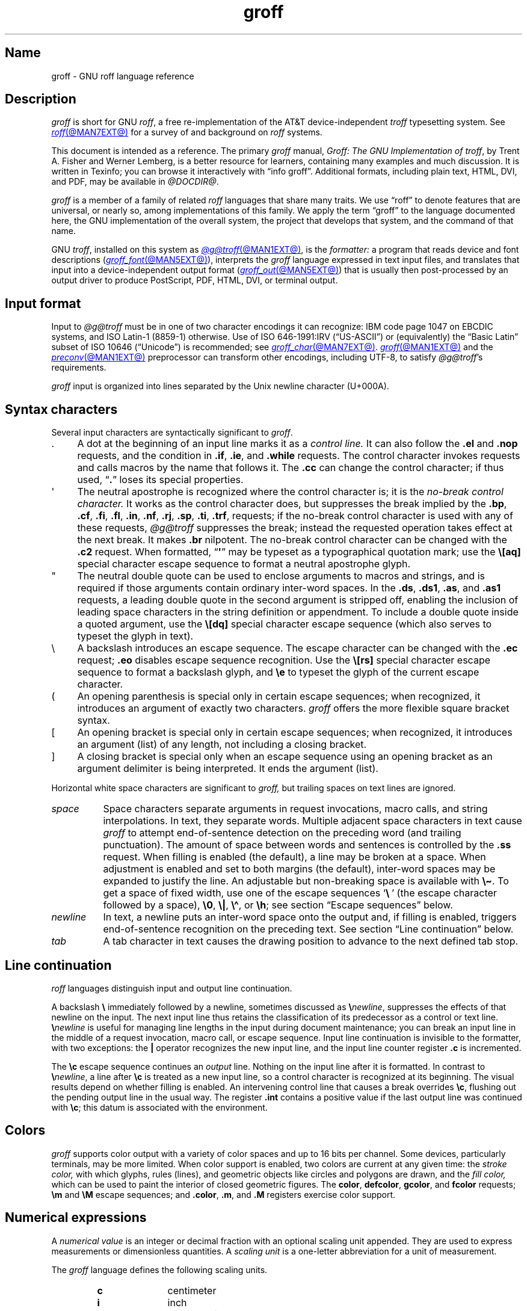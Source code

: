 '\" t
.TH groff @MAN7EXT@ "@MDATE@" "groff @VERSION@"
.SH Name
groff \- GNU roff language reference
.
.
.\" ====================================================================
.\" Legal Terms
.\" ====================================================================
.\"
.\" Copyright (C) 2000-2018, 2020-2022 Free Software Foundation, Inc.
.\"
.\" This file is part of groff, the GNU roff type-setting system.
.\"
.\" Permission is granted to copy, distribute and/or modify this
.\" document under the terms of the GNU Free Documentation License,
.\" Version 1.3 or any later version published by the Free Software
.\" Foundation; with no Invariant Sections, with no Front-Cover Texts,
.\" and with no Back-Cover Texts.
.\"
.\" A copy of the Free Documentation License is included as a file
.\" called FDL in the main directory of the groff source package.
.
.
.\" Save and disable compatibility mode (for, e.g., Solaris 10/11).
.do nr *groff_groff_7_man_C \n[.cp]
.cp 0
.
.
.\" ====================================================================
.\" Setup
.\" ====================================================================
.
.
.\" ====================================================================
.\" start of macro definitions
.
.de TPx
.  TP 10n
..
.\" ====================================================================
.\" .Text anything ...
.\"
.\" All arguments are printed as text.
.\"
.de Text
.  nop \)\\$*
..
.
.\" ========= command=line option =========
.
.de option
.  Text \f[CB]\\$*
.  ft P
..
.
.\" ========= characters =========
.
.de squoted_char
.  Text \[oq]\f[CB]\\$1\f[]\[cq]\\$2
..
.de dquoted_char
.  Text \[lq]\f[CB]\\$1\f[]\[rq]\\$2
..
.\" ========= requests =========
.
.\" synopsis of a request
.de REQ
.  ie \\n[.$]=1 \{\
.    Text \f[CB]\\$1\f[]
.  \}
.  el \{\
.    Text \f[CB]\\$1\~\f[]\f[I]\\$2\f[]
.  \}
..
.
.\" reference of a request
.de request
.  ie (\\n[.$] < 2) \
.    B \\$*
.  el \
.    BR \\$*
..
.
.\" ========= numerical elements =========
.
.\" number with a trailing unit
.de scalednumber
.  Text \\$1\^\f[CB]\\$2\f[]\\$3\f[R]
.  ft P
..
.
.\" representation of units within the text
.de scaleindicator
.  Text \f[CB]\\$1\f[]\\$2\f[R]
.  ft P
..
.
.\" representation of mathematical operators within the text
.de operator
.  squoted_char \\$@
..
.
.
.\" ========= escape sequences =========
.
.\" ====================================================================
.\" .ESC name [arg]
.\"
.\" Synopsis of an escape sequence, optionally with argument
.\" Args   : 1 or 2; 'name' obligatory, 'arg' optional
.\"   name : suitable name for an escape sequence (c, (xy, [long])
.\"   arg  : arbitrary word
.\" Result : prints \namearg, where 'name' is in CB, 'arg' in I
.\"
.de ESC
.  Text "\f[CB]\e\\$1\,\f[I]\\$2\/\fR"
..
.\" ====================================================================
.\" .ESC[] name arg
.\"
.\" Synopsis for escape sequence with a bracketed long argument
.\" Args   : 2 obligatory
.\"   name : suitable name for an escape sequence (c, (xy, [long])
.\"   arg  : arbitrary text
.\" Result : prints \name[arg], where 'name' is in CB, 'arg' in I
.\"
.de ESC[]
.  Text "\f[CB]\e\\$1\[lB]\f[]\,\f[I]\\$2\/\f[]\f[CB]\[rB]\f[]"
..
.\" ====================================================================
.\" .ESCq name arg
.\"
.\" Synopsis for escape sequence with a bracketed long argument
.\" Args   : 2 obligatory
.\"   name : suitable name for an escape sequence (c, (xy, [long])
.\"   arg  : arbitrary text
.\" Result : prints \name'arg', where 'name' is in CB, 'arg' in I
.\"
.de ESCq
.  Text "\f[CB]\e\\$1\[aq]\f[]\,\f[I]\\$2\/\f[]\f[CB]\[aq]\f[]"
..
.\" ====================================================================
.\" .ESC? arg
.\"
.\" Synopsis for escape sequence with a bracketed long argument
.\" Args   : 1 obligatory
.\"   arg  : arbitrary text
.\" Result : prints '\?arg\?', where the '\?' are in CB, 'arg' in I
.\"
.de ESC?
.  Text "\f[CB]\e?\,\f[I]\\$1\/\f[CB]\[rs]?\f[R]"
..
.\" ====================================================================
.\" .esc name [punct]
.\"
.\" Reference of an escape sequence (no args), possibly punctuation
.\" Args    : 1 obligatory
.\"   name  : suitable name for an escape sequence (c, (xy, [long])
.\"   punct : arbitrary
.\" Result  : prints \name, where 'name' is in B, 'punct' in R
.\"
.de esc
.  ie (\\n[.$] < 2) \
.    B "\e\\$1"
.  el \
.    BR "\e\\$1" \\$2
..
.\" ====================================================================
.\" .escarg name arg [punct]
.\"
.\" Reference of an escape sequence (no args)
.\" Args    : 1 obligatory, 1 optional
.\"   name  : suitable name for an escape sequence (c, (xy, [long])
.\"   arg   : arbitrary word
.\" Result  : prints \namearg, where
.\"           'name' is in B, 'arg' in I
.\"
.de escarg
.  Text \f[B]\e\\$1\f[]\,\f[I]\\$2\/\f[]\\$3
..
.\" ====================================================================
.\" .esc[] name arg [punct]
.\"
.\" Reference for escape sequence with a bracketed long argument
.\" Args   : 2 obligatory
.\"   name : suitable name for an escape sequence (c, (xy, [long])
.\"   arg  : arbitrary text
.\" Result : prints \name[arg], where 'name' is in CB, 'arg' in CI
.\"
.de esc[]
.  Text \f[CB]\e\\$1\[lB]\f[]\,\f[CI]\\$2\/\f[]\f[CB]\[rB]\f[]\\$3
..
.
.\" ========= strings =========
.
.\" synopsis for string, with \*[]
.de STRING
.  Text \[rs]*[\f[CB]\\$1\f[]] \\$2
..
.\" synopsis for a long string
.de string
.  if \n[.$]=0 \
.    return
.  Text \f[CB]\[rs]*\[lB]\\$1\[rB]\f[]\\$2
..
.
.\" ========= registers =========
.
.\" synopsis for registers, with \n[]
.de REG
.  Text \[rs]n[\f[CB]\\$1\f[]]
..
.\" reference of a register, without decoration
.de register
.  Text register
.  ie (\\n[.$] < 2) \
.    B \\$*
.  el \
.    BR \\$*
..
.
.\" end of macro definitions
.
.
.\" ====================================================================
.SH Description
.\" ====================================================================
.
.I groff
is short for GNU
.IR roff ,
a free re-implementation of the AT&T device-independent
.I troff \" AT&T
typesetting system.
.
See
.MR roff @MAN7EXT@
for a survey of and background on
.I roff
systems.
.
.
.P
This document is intended as a reference.
.
The primary
.I groff
manual,
.IR "Groff: The GNU Implementation of troff" ,
by Trent A.\& Fisher and Werner Lemberg,
is a better resource for learners,
containing many examples and much discussion.
.
It is written in Texinfo;
you can browse it interactively with \[lq]info groff\[rq].
.
Additional formats,
including plain text,
HTML,
DVI,
and PDF,
may be available in
.IR \%@DOCDIR@ .
.
.
.P
.I groff
is a member of a family of related
.I roff
languages that share many traits.
.
We use \[lq]roff\[rq] to denote features that are universal,
or nearly so,
among implementations of this family.
.
We apply the term \[lq]groff\[rq] to the language documented here,
the GNU implementation of the overall system,
the project that develops that system,
and the command of that name.
.
.
.P
GNU
.IR troff , \" GNU
installed on this system as
.MR @g@troff @MAN1EXT@ ,
is the
.I formatter:
a program that reads device and font descriptions
(\c
.MR groff_font @MAN5EXT@ ),
interprets the
.I groff
language expressed in text input files,
and translates that input into a device-independent output format
(\c
.MR groff_out @MAN5EXT@ )
that is usually then post-processed by an output driver to produce
PostScript,
PDF,
HTML,
DVI,
or terminal output.
.
.
.\" ====================================================================
.SH "Input format"
.\" ====================================================================
.
Input to
.I \%@g@troff
must be in one of two character encodings it can recognize:
IBM code page 1047 on EBCDIC systems,
and ISO\~Latin-1 (8859-1) otherwise.
.
Use of ISO\~646-1991:IRV (\[lq]US-ASCII\[rq]) or (equivalently) the
\[lq]Basic Latin\[rq]
subset of ISO\~10646 (\[lq]Unicode\[rq]) is recommended;
see
.MR groff_char @MAN7EXT@ .
.
.MR groff @MAN1EXT@
and the
.MR preconv @MAN1EXT@
preprocessor can transform other encodings,
including UTF-8,
to satisfy
.IR \%@g@troff 's
requirements.
.
.
.P
.I groff
input is organized into lines separated by the Unix newline character
(U+000A).
.
.
.\" ====================================================================
.SH "Syntax characters"
.\" ====================================================================
.
Several input characters are syntactically significant to
.IR groff .
.
.
.IP . 4n
A dot at the beginning of an input line marks it as a
.I control line.
.
It can also follow the
.request .el
and
.request .nop
requests,
and the condition in
.request .if ,
.request .ie ,
and
.request .while
requests.
.
The control character invokes requests and calls macros by the name that
follows it.
.
The
.request .cc
can change the control character;
if thus used,
.RB \[lq] . \[rq]
loses its special properties.
.
.
.IP \[aq]
The neutral apostrophe is recognized where the control character is;
it is the
.I no-break control character.
.
It works as the control character does,
but suppresses the break implied by the
.request .bp ,
.request .cf ,
.request .fi ,
.request .fl ,
.request .in ,
.request .nf ,
.request .rj ,
.request .sp ,
.request .ti ,
.request .trf ,
requests;
if the no-break control character is used with any of these requests,
.I \%@g@troff
suppresses the break;
instead the requested operation takes effect at the next break.
.
It makes
.request .br
nilpotent.
.
The no-break control character can be changed with the
.request .c2
request.
.
When formatted,
.RB \[lq] \[aq] \[rq]
may be typeset as a typographical quotation mark;
use the
.esc [aq]
special character escape sequence to format a neutral apostrophe glyph.
.
.
.IP \[dq]
The neutral double quote can be used to enclose arguments to macros and
strings,
and is required if those arguments contain ordinary inter-word spaces.
.
In the
.request .ds ,
.request .ds1 ,
.request .as ,
and
.request .as1
requests,
a leading double quote in the second argument is stripped off,
enabling the inclusion of leading space characters in the string
definition or appendment.
.
To include a double quote inside a quoted argument,
use the
.esc [dq]
special character escape sequence
(which also serves to typeset the glyph in text).
.
.
.IP \[rs]
A backslash introduces an escape sequence.
.
The escape character can be changed with the
.request .ec
request;
.request .eo
disables escape sequence recognition.
.
Use the
.esc [rs]
special character escape sequence to format a backslash glyph,
and
.esc e
to typeset the glyph of the current escape character.
.
.
.IP (
An opening parenthesis is special only in certain escape sequences;
when recognized,
it introduces an argument of exactly two characters.
.
.I groff
offers the more flexible square bracket syntax.
.
.
.IP [
An opening bracket is special only in certain escape sequences;
when recognized,
it introduces an argument (list) of any length,
not including a closing bracket.
.
.
.IP ]
A closing bracket is special only when an escape sequence using an
opening bracket as an argument delimiter is being interpreted.
.
It ends the argument (list).
.
.
.P
Horizontal white space characters are significant to
.I groff,
but trailing spaces on text lines are ignored.
.\" slack text for widow/orphan control: trailing tabs are not
.
.
.TP 8n
.I space
Space characters separate arguments in request invocations,
macro calls,
and string interpolations.
.
In text,
they separate words.
.
Multiple adjacent space characters in text cause
.I groff
to attempt end-of-sentence detection on the preceding word
(and trailing punctuation).
.
The amount of space between words and sentences is controlled by the
.request .ss
request.
.
When filling is enabled
(the default),
a line may be broken at a space.
.
When adjustment is enabled and set to both margins
(the default),
inter-word spaces may be expanded to justify the line.
.
An adjustable but non-breaking space is available with
.esc \[ti] .
.
To get a space of fixed width,
use one of the escape sequences
.squoted_char "\[rs]\~"
(the escape character followed by a space),
.esc 0 ,
.esc | ,
.esc \[ha] ,
or
.esc h ;
see section \[lq]Escape sequences\[rq] below.
.
.
.TP
.I newline
In text,
a newline puts an inter-word space onto the output and,
if filling is enabled,
triggers end-of-sentence recognition on the preceding text.
.
See section \[lq]Line continuation\[rq] below.
.
.
.TP
.I tab
A tab character in text causes the drawing position to advance to the
next defined tab stop.
.
.
.\" ====================================================================
.SH "Line continuation"
.\" ====================================================================
.
.I roff
languages distinguish input and output line continuation.
.
.
.P
A backslash
.B \[rs]
immediately followed by a newline,
sometimes discussed as
.BI \[rs] newline\c
,
suppresses the effects of that newline
on the input.
.
The next input line thus retains the classification of its predecessor
as a control or text line.
.
.BI \[rs] newline
is useful for managing line lengths in the input during document
maintenance;
you can break an input line in the middle of a request invocation,
macro call,
or escape sequence.
.
Input line continuation is invisible to the formatter,
with two exceptions:
the
.B |
operator recognizes the new input line,
and the input line counter register
.B .c
is incremented.
.
.
.P
The
.esc c
escape sequence continues an
.I output
line.
.
Nothing on the input line after it is formatted.
.
In contrast to
.BI \[rs] newline\c
,
a line after
.esc c
is treated as a new input line,
so a control character is recognized at its beginning.
.
The visual results depend on whether filling is enabled.
.
An intervening control line that causes a break overrides
.esc c ,
flushing out the pending output line in the usual way.
.
The
.register .int
contains a positive value if the last output line was continued with
.esc c ;
this datum is associated with the
environment.
.
.
.\" ====================================================================
.SH Colors
.\" ====================================================================
.
.I groff
supports color output with a variety of color spaces and up to 16 bits
per channel.
.
Some devices,
particularly terminals,
may be more limited.
.
When color support is enabled,
two colors are current at any given time:
the
.I stroke color,
with which glyphs,
rules (lines),
and geometric objects like circles and polygons are drawn,
and the
.I fill color,
which can be used to paint the interior of closed geometric figures.
.
The
.BR color ,
.BR defcolor ,
.BR gcolor ,
and
.B fcolor
requests;
.B \[rs]m
and
.B \[rs]M
escape sequences;
and
.BR .color ,
.BR .m ,
and
.B .M
registers exercise color support.
.
.
.\" ====================================================================
.SH "Numerical expressions"
.\" ====================================================================
.
A
.I numerical value
is an integer or decimal fraction with an optional scaling unit
appended.
.
They are used to express measurements or dimensionless quantities.
.
A
.I scaling unit
is a one-letter abbreviation for a unit of measurement.
.
.
.P
The
.I groff
language defines the following scaling units.
.
.
.P
.PD 0
.RS
.
.TPx
.B c
centimeter
.
.TPx
.B i
inch
.
.TPx
.B P
pica\ \[eq]\ 1/6\ inch
.
.TPx
.B p
point\ \[eq]\ 1/72\ inch
.
.TPx
.B m
em\ \[eq]\ \f[R]the font size in points (approx.\& width of letter
\[oq]\f[CR]m\f[R]\[cq])
.
.TPx
.B M
100\^th \f[R]of an \f[CR]em
.
.TPx
.B n
en\ \[eq]\ em/2
.
.TPx
.B u
Basic unit for output device
.
.TPx
.B v
vee (vertical line space)
.
.TPx
.B s
scaled point\ \[eq]\ 1/\f[CI]sizescale\f[R] of a point (defined in
font \f[I]DESC\f[] file)
.
.TPx
.B f
multiply by 65,536
(used with color components)
.RE
.PD
.
.
.P
.B Numerical expressions
are combinations of
(zero or more)
operators with the numerical values discussed above.
.
Arithmetic operators are parsed strictly from left to right;
traditional algebraic precedence is not observed.
.
Use
.B (
and
.B )
to specify operator precedence.
.
Parentheses also permit the use of spaces between operators and their
arguments.
.
AT&T
.I troff \" AT&T
originated several
.I roff
operators.
.
.
.P
.PD 0
.RS
.
.TPx
.B +
Addition
.
.TPx
.B \-
Subtraction
.
.TPx
.B *
Multiplication
.
.TPx
.B /
Division
.
.TPx
.B %
Modulo
.
.TPx
.B =
Equals
.
.TPx
.B ==
Equals
.
.TPx
.B <
Less than
.
.TPx
.B >
Greater than
.
.TPx
.B <=
Less or equal
.
.TPx
.B >=
Greater or equal
.
.TPx
.B &
Logical and
.
.TPx
.B :
Logical or
.
.TPx
.B !
Logical not
.
.TPx
.B (
Begin expression group of higher precedence
.
.TPx
.B )
End expression group of higher precedence
.
.RE
.PD
.
.
.P
Unary prefix operators are available in contexts where they make sense.
.
.
.RS
.TP
.B +
.TQ
.B \-
Increment or decrement the argument implied by the request or escape
sequence by the following expression.
.
.
.TP
.B |
Interpret the following expression as a motion relative not to the
current position but to a boundary.
.
For vertical movements,
it specifies a distance from the top of the page
(or diversion);
for horizontal ones,
from the beginning of the
.I input
line.
.RE
.
.
.P
Furthermore,
.I groff
provides some additional arithmetic operators.
.
.
.P
.PD 0
.RS
.
.TPx
\f[I]e1\/\f[CB]>?\,\f[I]e2\f[R]
The maximum of
.I e1
and
.IR e2 .
.
.TPx
\f[I]e1\/\f[CB]<?\,\f[I]e2\f[R]
The minimum of
.I e1
and
.IR e2 .
.
.TPx
\f[CB](\,\f[I]c\/\f[CB];\,\f[I]e\/\f[CB])\f[R]
Evaluate
.I e
using
.I c
as the default scaling indicator.
.
.RE
.PD
.
.
.\" ====================================================================
.SH "Control structures"
.\" ====================================================================
.
.I groff
has \[lq]if\[rq] and \[lq]while\[rq] control structures like other
languages.
.
However,
the syntax for grouping multiple input lines in the branches or bodies
of these structures is unusual.
.
.
.P
They have a common form:
the request name is
(except for
.request .el
\[lq]else\[rq])
followed by a conditional expression
.IR cond-expr ;
the remainder of the line,
.IR anything ,
is interpreted as if it were an input line.
.
Any quantity of spaces between arguments to requests serves only to
separate them;
leading spaces in
.I anything
are therefore not seen.
.
.I anything
effectively
.I cannot
be omitted;
if
.I cond-expr
is true and
.I anything
is empty,
the newline at the end of the control line is interpreted as a blank
line
(and therefore a blank text line).
.
.
.P
It is frequently desirable for a control structure to govern more than
one request,
call more than one macro,
span more than one text line,
or mix the foregoing.
.
The opening and closing brace escape sequences
.esc {
and
.esc }
perform such grouping.
.
Brace escape sequences outside of control structures have no meaning and
produce no output.
.
.
.P
.esc {
should appear
(after optional spaces and tabs)
immediately subsequent to the request's conditional expression.
.
.esc }
should appear on a line with other occurrences of itself as necessary to
match
.esc {
sequences.
.
It can be preceded by a control character,
spaces,
and tabs.
.
Input after any quantity of
.esc }
sequences on the same line is only processed if all the preceding
conditions to which they correspond are true.
.
Furthermore,
a
.esc }
closing the body of a
.request .while
request must be the last such escape sequence on an input line.
.
.
.\" ====================================================================
.SS "Conditional expressions"
.\" ====================================================================
.
The
.request .if ,
.request .ie ,
and
.request .while
requests can test the truth values of numerical expressions.
.
They also support several additional Boolean operators;
the members of this expanded class are termed
.IR "conditional expressions" .
.
.
.P
A numerical expression
.I expr
is true if its value is positive.
.
In
.I roff
languages,
negative values are false.
.
The truth values of other conditional expression operators are as shown
below.
.
.
.\" BEGIN Keep (roughly) parallel with groff.texi node "Operators in
.\" Conditionals".
.P
.ne 14v
.TS
rf(BI) lB
rB lx.
cond-expr\f[R].\|.\|.	.\|.\|.is true if.\|.\|.
_
T{
.BI \[aq] s1 \[aq] s2 \[aq]
T}	T{
.I s1
produces the same formatted output as
.IR s2 .
T}
T{
.BI c\~ g
T}	T{
a glyph
.I g
is available.
T}
T{
.BI d\~ m
T}	T{
a string,
macro,
diversion,
or request
.I m
is defined.
T}
e	T{
the current page number is even.
T}
T{
.BI F\~ f
T}	T{
a font named
.I f
is available.
T}
T{
.BI m\~ c
T}	T{
a color named
.I c
is defined.
T}
n	T{
the formatter is in
.I nroff
mode.
T}
o	T{
the current page number is odd.
T}
T{
.BI r\~ n
T}	T{
a register named
.I n
is defined.
T}
T{
.BI S\~ s
T}	T{
a font style named
.I s
is available.
T}
t	T{
the formatter is in
.I troff
mode.
T}
v	T{
n/a
(historical artifact;
always false).
T}
.TE
.
.
.P
The first of the above,
the
.I "output comparison operator,"
interpolates a true value if formatting its comparands
.I s1
and
.I s2
produces the same output commands.
.
Other delimiters can be used in place of the neutral apostrophes.
.
.I \%@g@troff
formats
.I s1
and
.I s2
in separate environments;
after the comparison,
the resulting data are discarded.
.
The resulting glyph properties,
including font family,
style,
size,
and
slant,
must match,
but not necessarily the requests and/or escape sequences used to obtain
them.
.
Motions must match in orientation and magnitude to within the applicable
horizontal or vertical resolution of the device,
after rounding.
.
.\" TODO: Uncomment and add forward reference when we add a "GNU troff
.\" internals" subsection to this page.
.\"(All of this is to say that the lists of output nodes created by
.\"formatting
.\".I s1
.\"and
.\".I s2
.\"must be identical.)
.
.
.P
Surround the comparands with
.B \[rs]?\&
to avoid formatting them;
this causes them to be compared character by character,
as with string comparisons in other programming languages.
.
Since comparands protected with
.B \[rs]?\&
are read in copy mode,
they need not even be valid
.I groff
syntax.
.
The escape character is still lexically recognized,
however,
and consumes the next character.
.
.
.P
The above operators can't be combined with most others,
but a leading
.RB \[lq] !\& \[rq],
not followed immediately by spaces or tabs,
complements an expression.
.
Spaces and tabs are optional immediately after the
.RB \[lq] c \[rq],
.RB \[lq] d \[rq],
.RB \[lq] F \[rq],
.RB \[lq] m \[rq],
.RB \[lq] r \[rq],
and
.RB \[lq] S \[rq]
operators,
but right after
.RB \[lq] ! \[rq],
they end the predicate and the conditional evaluates true.
.
(This bizarre behavior maintains compatibility with AT&T
.IR troff .)
.\" END Keep (roughly) parallel with groff.texi node "Operators in
.\" Conditionals".
.
.
.\" ====================================================================
.SH "Syntax reference conventions"
.\" ====================================================================
.
In the following request and escape sequence specifications,
most argument names were chosen to be descriptive.
.
A few denotations may require introduction.
.
.
.P
.PD 0
.RS
.
.TPx
.I c
denotes a single input character.
.
.TPx
.I font
a font either specified as a font name or a numeric mounting position.
.
.TPx
.I anything
all characters up to the end of the line,
to the ending delimiter for the escape sequence,
or within
.esc {
and
.esc } .
.
Escape sequences may generally be used freely in
.IR anything ,
except when it is read in copy mode.
.
.TPx
.I n
is a numerical expression that evaluates to an integer value.
.
.TPx
.I N
is an optionally-signed numerical expression.
.
.TPx
.I \[+-]N
has three meanings,
depending on its sign.
.
.RE
.PD
.
.
.P
If a numerical expression presented as
.I \[+-]N
starts with a
.squoted_char +
sign,
an increment in the amount of
.RI of\~ N
is applied to the value applicable to the request or escape sequence.
.
If it starts with a
.squoted_char \-
sign,
a decrement of magnitude
.I N
is applied instead.
.
Without a sign,
.I N
replaces any existing value.
.
A leading minus sign
.RI in\~ N
is always interpreted as a decrementation operator,
not an algebraic sign.
.
To assign a register a negative value or the negated value of another
register,
enclose the assigned expression in parentheses or subtract it from zero.
.
If a prior value does not exist
(the register was undefined),
an increment or decrement is applied as if to\~0.
.
.
.\" ====================================================================
.SH Requests
.\" ====================================================================
.
In
.IR groff ,
identifier names,
including those of requests,
can be arbitrarily long.
.
No bracketing or marking of long names is needed in request invocation
syntax.
.
.
.P
Most requests take one or more arguments.
.
Tabs are permitted after a request name,
before its first argument
(if any),
but arguments themselves must be separated only by space characters.
.
There is no inherent limit on argument length or quantity.
.
.
.P
Not all details of request behavior are outlined here.
.
Refer to the
.I groff
Texinfo manual or
.MR groff_diff @MAN7EXT@ .
.
.
.\" ====================================================================
.SS "Request short reference"
.\" ====================================================================
.
.PD 0
.
.TPx
.REQ .ab "\f[R][\f[]message\f[R]]"
Abort processing;
write any
.I message
to the standard error stream and exit with failure status.
.
.
.TPx
.REQ .ad
Enable output line adjustment using mode stored in
.BR \[rs]n[.j] .
.
.
.TPx
.REQ .ad c
Enable output line adjustment in mode
.I c
.RI ( c =\c
.BR b , c , l , n , r ).
.
Sets
.BR \[rs]n[.j] .
.
.
.TPx
.REQ .af "register c"
Assign format
.I c
to
.IR register ,
where
.I c
is
.RB \[lq] i \[rq],
.RB \[lq] I \[rq],
.RB \[lq] a \[rq],
.RB \[lq] A \[rq],
or a sequence of decimal digits whose quantity denotes the minimum width
in digits to be used when the register is interpolated.
.
.RB \[lq] i \[rq]
and
.RB \[lq] a \[rq]
indicate Roman numerals and basic Latin alphabetics,
respectively,
in the lettercase specified.
.
The default is \[lq]0\[rq].
.
.
.TPx
.REQ .aln "new old"
Create alias
(additional name)
.I new
for existing register named
.IR old .
.
.TPx
.REQ .als "new old"
Create alias
(additional name)
.I new
for existing request,
string,
macro,
or diversion
.IR old .
.
.TPx
.REQ .am "macro"
Append to
.I macro
until
.B ..\&
is encountered.
.
.TPx
.REQ .am "macro end"
Append to
.I macro
until
.BI . end
is called.
.
.TPx
.REQ .am1 "macro"
Same as
.request .am
but with compatibility mode switched off during macro expansion.
.
.TPx
.REQ .am1 "macro end"
Same as
.request .am
but with compatibility mode switched off during macro expansion.
.
.TPx
.REQ .ami "macro"
Append to a macro whose name is contained in the string
.I macro
until
.B ..\&
is encountered.
.
.TPx
.REQ .ami "macro end"
Append to a macro indirectly.
.I macro
and
.I end
are strings whose contents are interpolated for the macro name and the
end macro,
respectively.
.
.TPx
.REQ .ami1 "macro"
Same as
.request .ami
but with compatibility mode switched off during macro expansion.
.
.TPx
.REQ .ami1 "macro end"
Same as
.request .ami
but with compatibility mode switched off during macro expansion.
.
.TPx
.REQ .as "name \fR[\fPstring\fR]\fP"
Append
.I string
to the string
.IR name ;
no operation if
.I string
is omitted.
.
.
.TPx
.REQ .as1 "name \fR[\fPstring\fR]\fP"
Same as
.request .as
but with compatibility mode switched off during string expansion.
.
.
.TPx
.REQ .asciify "diversion"
Unformat ASCII characters, spaces, and some escape sequences in
.IR diversion .
.
.TPx
.REQ .backtrace
Write a backtrace of the input stack to the standard error stream.
.
Also see the
.B \-b
option of
.MR groff @MAN1EXT@ .
.
.TPx
.REQ .bd "font N"
Embolden
.I font
by
.IR N \-1
units.
.
.TPx
.REQ .bd "S font N"
Embolden Special Font
.I S
when current font is
.IR font .
.
.
.TPx
.REQ .blm
Unset blank line macro (trap).
.
Restore default handling of blank lines.
.
.
.TPx
.REQ .blm name
Set blank line macro (trap) to
.IR name .
.
.
.TPx
.REQ .box
Stop directing output to current diversion;
any pending output line is discarded.
.
.
.TPx
.REQ .box name
Direct output to diversion
.IR name ,
omitting a partially collected line.
.
.
.TPx
.REQ .boxa
Stop appending output to current diversion;
any pending output line is discarded.
.
.
.TPx
.REQ .boxa name
Append output to diversion
.IR name ,
omitting a partially collected line.
.
.
.TPx
.REQ .bp
Eject current page and begin new page.
.
.TPx
.REQ .bp "\[+-]N"
Eject current page; next page number
.IR \[+-]N .
.
.TPx
.REQ .br
Line break.
.
.TPx
.REQ .brp
Break output line; adjust if applicable.
.
.TPx
.REQ .break
Break out of a while loop.
.
.TPx
.REQ .c2
Reset no-break control character to
.dquoted_char \[aq] .
.
.TPx
.REQ .c2 "c"
Set no-break control character to
.IR c .
.
.TPx
.REQ .cc
Reset control character to
.squoted_char . .
.
.TPx
.REQ .cc "c"
Set control character to
.IR c .
.
.TPx
.REQ .ce
Center the next input line.
.
.TPx
.REQ .ce "N"
Center following
.I N
input lines.
.
.TPx
.REQ .cf "filename"
Copy contents of file
.I filename
unprocessed to stdout or to the diversion.
.
.TPx
.REQ .cflags "n c1 c2 \fR\&.\|.\|.\&\fP"
Assign properties encoded by the number
.I n
to characters
.IR c1 ,
.IR c2 ,
and so on.
.
.
.TPx
.REQ .ch "name \fR[\fPN\fR]"
Change a planted page location trap
.I name
by moving its location to
.IR N ,
or by unplanting it altogether if
.I N
is absent.
.
.
.TPx
.REQ .char "c anything"
Define entity
.I c
as string
.IR anything .
.
.TPx
.REQ .chop object
Remove the last character from the macro,
string,
or diversion
named
.IR object .
.
.TPx
.REQ .class "name c1 c2 \fR\&.\|.\|.\&\fP"
Define a (character) class
.I name
comprising the characters or range expressions
.IR c1 ,
.IR c2 ,
and so on.
.
.TPx
.REQ .close "stream"
Close the
.IR stream .
.
.
.TPx
.REQ .color
Enable colors.
.
.
.TPx
.REQ .color "N"
If
.I N
is zero,
disable colors;
otherwise,
enable them.
.
.
.TPx
.REQ .composite "from to"
Map glyph name
.I from
to glyph name
.I to
while constructing a composite glyph name.
.
.TPx
.REQ .continue
Finish the current iteration of a while loop.
.
.TPx
.REQ .cp
Enable compatibility mode.
.
.TPx
.REQ .cp "N"
If
.I N
is zero disable compatibility mode, otherwise enable it.
.
.TPx
.REQ .cs "font N M"
Set constant character width mode for
.I font
to
.IR N /36
ems with em
.IR M .
.
.TPx
.REQ .cu "N"
Continuous underline in nroff, like
.request .ul
in troff.
.
.
.TPx
.REQ .da
Stop appending output to current diversion.
.
.
.TPx
.REQ .da name
Append output to diversion
.IR name .
.
.
.TPx
.REQ .de macro
Define or redefine
.I macro
until
.RB \[lq] ..\& \[rq]
occurs at the start of a control line in the current conditional block.
.
.
.TPx
.REQ .de "macro end"
Define or redefine
.I macro
until
.BI . end
is called at the start of a control line in the current conditional
block.
.
.
.TPx
.REQ .de1 "macro"
As
.request .de ,
but disable compatibility mode during macro expansion.
.
.TPx
.REQ .de1 "macro end"
As
.request ".de\~\f[I]macro\~end\f[]" ,
but disable compatibility mode during macro expansion.
.
.
.TPx
.REQ .defcolor "ident scheme color-component \f[R].\|.\|."
Define a color named
.I ident.
.
.I scheme
identifies a color space and determines the number of required
.IR color-component s;
it must be one of
.RB \[lq] rgb \[rq]
(three components),
.RB \[lq] cmy \[rq]
(three components),
.RB \[lq] cmyk \[rq]
(four components),
or
.RB \[lq] gray \[rq]
(one component).
.
.RB \[lq] grey \[rq]
is accepted as a synonym of
.RB \[lq] gray \[rq].
.
The color components can be encoded as a hexadecimal value starting
with
.B #
or
.BR ## .
.
The former indicates that each component is in the range 0\[en]255
(0\[en]FF),
the latter the range 0\[en]65535 (0\[en]FFFF).
.
Alternatively,
each color component can be specified as a decimal fraction in the range
0\[en]1,
interpreted using a default scaling unit
.RB of\~\[lq] f \[rq],
which multiplies its value by 65,536
(but clamps it at 65,535).
.
.
.IP
Each output device has a color named
.RB \[lq] default \[rq],
which cannot be redefined.
.
A device's default stroke and fill colors are not necessarily the same.
.
.
.TPx
.REQ .dei "macro"
Define macro indirectly.
.
As
.request .de ,
but use interpolation of string
.I macro
as the name of the defined macro.
.
.
.TPx
.REQ .dei "macro end"
Define macro indirectly.
.
As
.request .de ,
but use interpolations of strings
.I macro
and
.I end
as the names of the defined and end macros.
.
.
.TPx
.REQ .dei1 "macro"
As
.request .dei ,
but disable compatibility mode during macro expansion.
.
.
.TPx
.REQ .dei1 "macro end"
As
.request ".dei\~\f[I]macro\~end\f[]" ,
but disable compatibility mode during macro expansion.
.
.
.TPx
.REQ .device "anything"
Write
.I anything
to the intermediate output as a device control function.
.
.TPx
.REQ .devicem "name"
Write contents of macro or string
.I name
uninterpreted to the intermediate output as a device control function.
.
.
.TPx
.REQ .di
Stop directing output to current diversion.
.
.
.TPx
.REQ .di name
Direct output to diversion
.IR name .
.
.
.TPx
.REQ .do "name \fR\&.\|.\|.\&\fP"
Interpret the string,
request,
diversion,
or macro
.I name
(along with any arguments)
with compatibility mode disabled.
.
Note that compatibility mode is restored
(if and only if it was active)
when the
.I expansion
of
.I name
is interpreted.
.
.TPx
.REQ .ds "name \fR[\fPstring\fR]\fP"
Define a string variable
.I name
with contents
.IR string ,
or as empty if
.I string
is omitted.
.
.
.TPx
.REQ .ds1 "name \fR[\fPstring\fR]\fP"
Same as
.request .ds
but with compatibility mode switched off during string expansion.
.
.
.TPx
.REQ .dt
Clear diversion trap.
.
.
.TPx
.REQ .dt "N name"
Set diversion trap to
macro
.I name
at position
.I N
(default scaling indicator\~\c
.scaleindicator v ).
.
.
.TPx
.REQ .ec
Set escape character to
.squoted_char \[rs] .
.
.
.TPx
.REQ .ec "c"
Set escape character to
.IR c .
.
.
.TPx
.REQ .ecr
Restore escape character saved with
.request .ecs .
.
.
.TPx
.REQ .ecs
Save current escape character.
.
.
.TPx
.REQ .el "anything"
Interpret
.I anything
as if it were an input line if the conditional expression of the
corresponding
.request .ie
request was false.
.
.
.TPx
.REQ .em name
Call macro
.I name
after the end of input.
.
.
.TPx
.REQ .eo
Unset escape character,
turning off escape interpretation.
.
.
.TPx
.REQ .ev
Pop environment stack,
returning to previous one.
.
.
.TPx
.REQ .ev "env"
Push current environment onto stack and switch to
.IR env .
.
.
.TPx
.REQ .evc "env"
Copy environment
.I env
to the current one.
.
.
.TPx
.REQ .ex
Exit with successful status.
.
.
.TPx
.REQ .fam
Return to previous font family.
.
.TPx
.REQ .fam "name"
Set the current font family to
.IR name .
.
.TPx
.REQ .fc
Disable field mechanism.
.
.TPx
.REQ .fc "a"
Set field delimiter to\~\c
.I a
and pad glyph to space.
.
.TPx
.REQ .fc "a b"
Set field delimiter to\~\c
.I a
and pad glyph to\~\c
.IR b .
.
.TPx
.REQ .fchar "c anything"
Define fallback character (or glyph)
.I c
as string
.IR anything .
.
.
.TPx
.REQ .fcolor
Restore previous fill color.
.
.
.TPx
.REQ .fcolor "c"
Set fill color to
.IR c .
.
.
.TPx
.REQ .fi
Enable filling of output lines;
a pending output line is broken.
.
Sets
.BR \[rs]n[.u] .
.
.
.TPx
.REQ .fl
Flush output buffer.
.
.TPx
.REQ .fp "n font"
Mount
.I font
on position
.IR n .
.
.TPx
.REQ .fp "n internal external"
Mount font with long
.I external
name to short
.I internal
name on position
.IR n .
.
.TPx
.REQ .fschar "f c anything"
Define fallback character (or glyph)
.I c
for font
.I f
as string
.IR anything .
.
.TPx
.REQ .fspecial "font"
Reset list of special fonts for
.I font
to be empty.
.
.TPx
.REQ .fspecial "font s1 s2 \fR\&.\|.\|.\&\fP"
When the current font is
.IR font ,
then the fonts
.IR s1 ,
.IR s2 ,
\&.\|.\|.\&
are special.
.
.TPx
.REQ .ft
Return to previous font.
Same as
.esc f[]
or
.esc fP .
.
.TPx
.REQ .ft "font"
Change to font name or number
.IR font ;
same as
.esc[] f font
escape sequence.
.
.TPx
.REQ .ftr "font1 font2"
Translate
.I font1
to
.IR font2 .
.
.TPx
.REQ .fzoom "font"
Don't magnify
.IR font .
.
.TPx
.REQ .fzoom "font zoom"
Set zoom factor for
.I font
(in multiples of 1/1000th).
.
.
.TPx
.REQ .gcolor
Restore previous stroke color.
.
.
.TPx
.REQ .gcolor "c"
Set stroke color to
.IR c .
.
.
.TPx
.REQ .hc
Reset the hyphenation character
.RB to\~ \[rs]%
(the default).
.
.TPx
.REQ .hc char
Change the hyphenation character
.RI to\~ char .
.
.TPx
.REQ .hcode "c1 code1 \fR[\fPc2 code2\fR] .\|.\|.\fP"
Set the hyphenation code of character
.I c1
to
.IR code1 ,
that of
.I c2
to
.IR code2 ,
and so on.
.
.TPx
.REQ .hla lang
Set the hyphenation language to
.IR lang .
.
.TPx
.REQ .hlm n
Set the maximum quantity of consecutive hyphenated lines to
.IR n .
.
.TPx
.REQ .hpf pattern-file
Read hyphenation patterns from
.IR pattern-file .
.
.TPx
.REQ .hpfa pattern-file
Append hyphenation patterns from
.IR pattern-file .
.
.TPx
.REQ .hpfcode "a b \fR[\fPc d\fR] .\|.\|.\fP"
Define mapping values for character codes in pattern files read with the
.request .hpf
and
.request .hpfa
requests.
.
.TPx
.REQ .hw "word \fR.\|.\|.\fP"
Define how each
.I  word
is to be hyphenated,
with each hyphen
.RB \[lq] \- \[rq]
indicating a hyphenation point.
.
.
.TPx
.REQ .hy
Set automatic hyphenation mode to
.BR 1 .
.
.
.TPx
.REQ .hy\~0
Disable automatic hyphenation;
same as
.BR .nh .
.
.
.TPx
.REQ .hy mode
Set automatic hyphenation mode to
.IR mode ;
see section \[lq]Hyphenation\[rq] below.
.
.
.TPx
.REQ .hym
Set the (right) hyphenation margin to
.B 0
(the default).
.
.TPx
.REQ .hym length
Set the (right) hyphenation margin to
.I length
(default scaling indicator\~\c
.scaleindicator m ).
.
.TPx
.REQ .hys
Set the hyphenation space to
.B 0
(the default).
.
.TPx
.REQ .hys hyphenation-space
Suppress hyphenation of the line in adjustment modes
.RB \[lq] b \[rq]
or
.RB \[lq] n \[rq]
if it can be justified by adding no more than
.I hyphenation-space
extra space to each inter-word space
(default scaling indicator\~\c
.scaleindicator m ).
.
.
.TPx
.REQ .ie "cond-expr anything"
If
.I cond-expr
is true,
interpret
.I anything
as if it were an input line,
otherwise skip to a corresponding
.request .el
request.
.
.
.TPx
.REQ .if "cond-expr anything"
If
.I cond-expr
is true,
then interpret
.I anything
as if it were an input line.
.
.
.TPx
.REQ .ig
Ignore input
(except for side effects of
.B \[rs]R
on auto-incrementing registers)
until
.RB \[lq] ..\& \[rq]
occurs at the start of a control line in the current conditional block.
.
.
.TPx
.REQ .ig "end"
Ignore input
(except for side effects of
.B \[rs]R
on auto-incrementing registers)
until
.BI . end
is called at the start of a control line in the current conditional
block.
.
.
.TPx
.REQ .in
Change to previous indentation value.
.
.TPx
.REQ .in "\[+-]N"
Change indentation according to
.I \[+-]N
(default scaling indicator\~\c
.scaleindicator m ).
.
.
.TPx
.REQ .it "n name"
Set an input line trap,
calling macro
.IR name ,
after the next
.IR n\~ lines
lines of text input have been read.
.
.
.TPx
.REQ .itc "n name"
As
.request .it ,
but don't count lines interrupted with
.esc c .
.
.
.TPx
.REQ .kern
Enable pairwise kerning.
.
.TPx
.REQ .kern "n"
If
.I n
is zero, disable pairwise kerning, otherwise enable it.
.
.
.TPx
.REQ .lc
Remove leader repetition glyph.
.
.
.TPx
.REQ .lc "c"
Set leader repetition glyph
.RI to\~ c
(default:
.RB \[lq] . \[rq]).
.
.
.TPx
.REQ .length "reg anything"
Compute the number of characters of
.I anything
and store the count
in the register
.IR reg .
.
.
.TPx
.REQ .linetabs
Enable line-tabs mode
(calculate tab positions relative to beginning of output line).
.
.
.TPx
.REQ .linetabs\~0
Disable line-tabs mode.
.
.
.TPx
.REQ .lf "N"
Set input line number to
.IR N .
.
.TPx
.REQ .lf "N file"
Set input line number to
.I N
and filename to
.IR file .
.
.TPx
.REQ .lg "N"
Ligature mode on if
.IR N >0.
.
.TPx
.REQ .ll
Change to previous line length.
.
.TPx
.REQ .ll "\[+-]N"
Set line length according to
.I \[+-]N
(default length
.scalednumber 6.5 i ,
default scaling indicator\~\c
.scaleindicator m ).
.
.
.TPx
.REQ .lsm
Unset the leading space macro (trap).
.
Restore default handling of lines with leading spaces.
.
.
.TPx
.REQ .lsm name
Set the leading space macro (trap) to
.IR name .
.
.
.TPx
.REQ .ls
Change to the previous value of additional intra-line skip.
.
.TPx
.REQ .ls "N"
Set additional intra-line skip value to
.IR N ,
i.e.,
.IR N \-1
blank lines are inserted after each text output line.
.
.TPx
.REQ .lt "\[+-]N"
Length of title (default scaling indicator\~\c
.scaleindicator m ).
.
.TPx
.REQ .mc
Margin glyph off.
.
.TPx
.REQ .mc "c"
Print glyph\~\c
.I c
after each text line at actual distance from right margin.
.
.TPx
.REQ .mc "c N"
Set margin glyph to\~\c
.I c
and distance to\~\c
.I N
from right margin (default scaling indicator\~\c
.scaleindicator m ).
.
.TPx
.REQ .mk "\fR[\fPregister\fR]\fP"
Mark current vertical position in
.IR register ,
or in an internal register used by
.B .rt
if no argument.
.
.
.TPx
.REQ .mso "file"
As
.request .so ,
except that
.I file
is sought in the
.I tmac
directories.
.
.
.TPx
.REQ .msoquiet "file"
As
.request .mso ,
but no warning is emitted if
.I file
does not exist.
.
.
.TPx
.REQ .na
Disable output line adjustment.
.
.
.TPx
.REQ .ne
Need a one-line vertical space.
.
.TPx
.REQ .ne "N"
Need
.I N
vertical space (default scaling indicator\~\c
.scaleindicator v ).
.
.
.TPx
.REQ .nf
Disable filling of output lines;
a pending output line is broken.
.
Clears
.BR \[rs]n[.u] .
.
.
.TPx
.REQ .nh
Disable automatic hyphenation;
same as
.RB \[lq] ".hy 0" \[rq].
.
.TPx
.REQ .nm
Number mode off.
.
.TPx
.REQ .nm "\[+-]N \fR[\fPM \fR[\fPS \fR[\fPI\fR]]]\fP"
In line number mode, set number, multiple, spacing, and indentation.
.
.TPx
.REQ .nn
Do not number next line.
.
.TPx
.REQ .nn "N"
Do not number next
.I N
lines.
.
.
.TPx
.REQ .nop "anything"
Interpret
.I anything
as if it were an input line.
.
.
.TPx
.REQ .nr "register \[+-]N \fR[\fPM\fR]\fP"
Define or modify
.I register
using
.I \[+-]N
with auto-increment
.IR M .
.
.TPx
.REQ .nroff
Make the built-in conditions
.B n
true and
.B t
false.
.
.TPx
.REQ .ns
Turn on no-space mode.
.
.TPx
.REQ .nx
Immediately jump to end of current file.
.
.TPx
.REQ .nx "filename"
Immediately continue processing with file
.IR file .
.
.TPx
.REQ .open "stream filename"
Open
.I filename
for writing and associate the stream named
.I stream
with it.
.
.TPx
.REQ .opena "stream filename"
Like
.request .open
but append to it.
.
.TPx
.REQ .os
Output vertical distance that was saved by the
.request .sv
request.
.
.TPx
.REQ .output "string"
Emit
.I string
directly to intermediate output, allowing leading whitespace if
.I string
starts with
\&\f[CB]\[dq]\f[]
(which is stripped off).
.
.TPx
.REQ .pc
Reset page number character to\~\c
.squoted_char % .
.
.TPx
.REQ .pc "c"
Page number character.
.
.
.TPx
.REQ .pev
Report the state of the current environment followed by that of all
other environments to the standard error stream.
.
.
.TPx
.REQ .pi "program"
Pipe output to
.I program
(nroff only).
.
.TPx
.REQ .pl
Set page length to default
.scalednumber 11 i .
The current page length is stored in register
.BR .p .
.
.TPx
.REQ .pl "\[+-]N"
Change page length to
.I \[+-]N
(default scaling indicator\~\c
.scaleindicator v ).
.
.TPx
.REQ .pm
Report,
to the standard error stream,
the names and sizes in bytes of
defined
macros,
strings,
and
diversions.
.
.TPx
.REQ .pn "\[+-]N"
Next page number
.IR N .
.
.TPx
.REQ .pnr
Print the names and contents of all currently defined registers
on stderr.
.
.TPx
.REQ .po
Change to previous page offset.
.
The current page offset is available in register
.BR .o .
.
.TPx
.REQ .po "\[+-]N"
Page offset
.IR N .
.
.
.TPx
.REQ .ps
Return to previous type size.
.TPx
.
.
.REQ .ps "\[+-]N"
Set/increase/decrease the type size to/by
.I N
scaled points
(a non-positive resulting type size is set to 1\~u);
also see
.esc[] s \[+-]N .
.
.TPx
.REQ .psbb "filename"
Get the bounding box of a PostScript image
.IR filename .
.
.TPx
.REQ .pso "command"
This behaves like the
.request .so
request except that input comes from the standard output of
.IR command .
.
.
.TPx
.REQ .ptr
Report names and positions of all page location traps to the standard
error stream.
.
.
.TPx
.REQ .pvs
Change to previous post-vertical line spacing.
.
.TPx
.REQ .pvs "\[+-]N"
Change post-vertical line spacing according to
.I \[+-]N
(default scaling indicator\~\c
.scaleindicator p ).
.
.TPx
.REQ .rchar "c1 c2 \fR\&.\|.\|.\&\fP"
Remove the definitions of entities
.IR c1 ,
.IR c2 ,
\&.\|.\|.\&
.
.TPx
.REQ .rd "prompt"
Read insertion.
.
.TPx
.REQ .return
Return from a macro.
.
.TPx
.REQ .return "anything"
Return twice, namely from the macro at the current level and from the
macro one level higher.
.
.TPx
.REQ .rfschar "f c1 c2 \fR\&.\|.\|.\&\fP"
Remove the font-specific definitions of glyphs
.IR c1 ,
.IR c2 ,
\&.\|.\|.\& for
.RI font\~ f .
.
.TPx
.REQ .rj "n"
Right justify the next
.I n
input lines.
.
.TPx
.REQ .rm "name"
Remove request, macro, diversion, or string
.IR name .
.
.TPx
.REQ .rn "old new"
Rename request, macro, diversion, or string
.I old
to
.IR new .
.
.TPx
.REQ .rnn "reg1 reg2"
Rename register
.I reg1
to
.IR reg2 .
.
.
.TPx
.REQ .rr ident
Remove register
.IR ident .
.
.
.TPx
.REQ .rs
Restore spacing; turn no-space mode off.
.
.TPx
.REQ .rt
Return
.I (upward only)
to vertical position marked by
.B .mk
on the current page.
.
.TPx
.REQ .rt "\[+-]N"
Return
.I (upward only)
to specified distance from the top of the page (default scaling
indicator\~\c
.scaleindicator v ).
.
.TPx
.REQ .schar "c anything"
Define global fallback character (or glyph)\~\c
.I c
as string
.IR anything .
.
.
.TPx
.REQ .shc
Reset the soft hyphen glyph to
.esc [hy] .
.
.
.TPx
.REQ .shc c
Set the soft hyphen glyph
.RI to\~ c .
.
.
.TPx
.REQ .shift "n"
In a macro, shift the arguments by
.IR n \~\c
positions.
.
.TPx
.REQ .sizes "s1 s2 \fR\&.\|.\|.\&\fP s\fRn\~\c
[\f[CB]0\f[]]
Set available type sizes similarly to the
.B sizes
directive in a
.I DESC
file.
.
Each
.IR s i
is interpreted in units of scaled points (\c
.scaleindicator z ).
.
.
.TPx
.REQ .so file
Replace the request's control line with the contents of
.IR file ,
\[lq]sourcing\[rq] it.
.
.
.TPx
.REQ .soquiet file
As
.request .so ,
but no warning is emitted if
.I file
does not exist.
.
.
.TPx
.REQ .sp
Move the drawing position down one vee.
.
.
.TPx
.REQ .sp N
Move the drawing position vertically by
.I N
(default scaling indicator\~\c
.scaleindicator v ).
.
Positive values are downwards.
.
Prefixing
.I N
with the
.B |
operator moves to a position relative to the page top for positive
.IR N ,
and the bottom if
.I N
is negative;
in all cases,
one line height (vee) is added
.RI to\~ N .
.
.I N
is ignored inside a diversion.
.
.
.TPx
.REQ .special
Reset global list of special fonts to be empty.
.
.TPx
.REQ .special "s1 s2 \fR\&.\|.\|.\&\fR"
Fonts
.IR s1 ,
.IR s2 ,
etc.\& are special and are searched for glyphs not in the
current font.
.
.TPx
.REQ .spreadwarn
Toggle the spread warning on and off (the default) without changing its
value.
.
.TPx
.REQ .spreadwarn N
Emit a
.B break
warning if the additional space inserted for each space between words in
an output line adjusted to both margins is larger than or equal to
.IR N .
.
A negative
.I N
is treated as 0.
.
The default scaling indicator is\~\c
.scaleindicator m .
.
At startup,
.request .spreadwarn
is inactive and
.I N
is
.scalednumber "3 m" .
.
.TPx
.REQ .ss N
Set minimal inter-word spacing to
.IR N \~12ths
of the space width of the current font.
.
.TPx
.REQ .ss "N M"
As
.B .ss\~\c
.IR N ,
and set additional inter-sentence spacing to
.IR M \~12ths
of the space width of the current font.
.
.TPx
.REQ .stringdown stringvar
Replace each byte in the string named
.I stringvar
with its lowercase version.
.
.TPx
.REQ .stringup stringvar
Replace each byte in the string named
.I stringvar
with its uppercase version.
.
.TPx
.REQ .sty "n style"
Associate
.I style
with font position
.IR n .
.
.TPx
.REQ .substring "str start \fR[\fPend\fR]\fP"
Replace the string named
.I str
with its substring bounded by the indices
.I start
and
.IR end ,
inclusive.
.
Negative indices count backwards from the end of the string.
.
.
.TPx
.REQ .sv
Save
.scalednumber "1 v"
of vertical space.
.TPx
.REQ .sv "N"
Save the vertical distance
.I N
for later output with
.request .os
request (default scaling indicator\~\c
.scaleindicator v ).
.
.TPx
.REQ .sy "command-line"
Execute program
.IR command-line .
.
.
.TPx
.REQ .ta "n1 n2 \fR\&.\|.\|.\&\fP n\fRn\fP \f[CB]T\f[] r1 r2 \
\fR\&.\|.\|.\&\fP r\fRn\fP"
Set tabs at positions
.IR n1 ,
.IR n2 ,
\&.\|.\|.\&,
.IR n n,
then set tabs at
.IR n n+ m \[tmu] r n+ r1
through
.IR n n+ m \[tmu] r n+ r n,
where
.I m
increments from 0,
1,
2,
\&.\|.\|.\& to the output line length.
.
Each
.IR n \~argument
can be prefixed with
.RB a\~\[lq] + \[rq]
to place the tab stop
.I ni
at a distance relative to the previous,
.IR n ( i \-1).
.
Each argument
.IR ni \~or\~ ri
can be suffixed with a letter to align text within the tab column
bounded by tab stops
.IR i \~and\~ i +1;
.RB \[lq] L \[rq]
for left-aligned
(the default),
.RB \[lq] C \[rq]
for centered,
and
.RB \[lq] R \[rq]
for right-aligned.
.
.
.TPx
.REQ .tc
Remove tab repetition glyph.
.
.
.TPx
.REQ .tc "c"
Set tab repetition glyph
.RI to\~ c
(default: none).
.
.
.TPx
.REQ .ti "\[+-]N"
Temporary indent next line (default scaling indicator\~\c
.scaleindicator m ).
.
.TPx
.REQ .tkf "font s1 n1 s2 n2"
Enable track kerning for
.IR font .
.
.TPx
.REQ .tl "\f[CB]\[aq]\f[]left\f[CB]\[aq]\f[]center\f[CB]\[aq]\f[]right\
\f[CB]\[aq]\f[]"
Three-part title.
.
.TPx
.REQ .tm "anything"
Print
.I anything
on stderr.
.
.TPx
.REQ .tm1 "anything"
Print
.I anything
on stderr, allowing leading whitespace if
.I anything
starts with
\&\f[CB]\[dq]\f[]
(which is stripped off).
.
.TPx
.REQ .tmc "anything"
Similar to
.request .tm1
without emitting a final newline.
.
.TPx
.REQ .tr "abcd\fR\&.\|.\|.\&\fP"
Translate
.I a
to
.IR b ,
.I c
to
.IR d ,
etc.\& on output.
.
.TPx
.REQ .trf "filename"
Transparently output the contents of file
.IR filename .
.
.TPx
.REQ .trin "abcd\fR\&.\|.\|.\&\fP"
This is the same as the
.request .tr
request except that the
.B asciify
request uses the character code (if any) before the character
translation.
.
.TPx
.REQ .trnt "abcd\fR\&.\|.\|.\&\fP"
This is the same as the
.request .tr
request except that the translations do not apply to text that is
transparently throughput into a diversion with
.esc ! .
.
.TPx
.REQ .troff
Make the built-in conditions
.B t
true and
.B n
false.
.
.TPx
.REQ .uf "font"
Set underline font to
.I font
(to be switched to by
.request .ul ).
.
.TPx
.REQ .ul "N"
Underline
(italicize in
.I troff
mode)
.I N
input lines.
.
.TPx
.REQ .unformat "diversion"
Unformat space characters and tabs in
.IR diversion ,
preserving font information.
.
.
.TPx
.REQ .vpt
Enable vertical position traps.
.
.
.TPx
.REQ .vpt\~0
Disable vertical position traps.
.
.
.TPx
.REQ .vs
Change to previous vertical spacing.
.
.TPx
.REQ .vs "\[+-]N"
Set vertical spacing to
.I \[+-]N
(default scaling indicator\~\c
.scaleindicator p ).
.
.
.TPx
.REQ .warn
Enable all warning categories.
.
.
.TPx
.REQ .warn\~0
Disable all warning categories.
.
.
.TPx
.REQ .warn n
Enable warnings in categories whose codes sum
.RI to\~ n ;
.\" TODO: Move that table here, perhaps.
see
.MR @g@troff @MAN1EXT@ .
.
.
.TPx
.REQ .warnscale "si"
Set scaling indicator used in warnings to
.IR si .
.
.
.TPx
.REQ .wh N
Remove active trap at vertical position
.IR N ;
a negative value is measured upward from page bottom.
.
.
.TPx
.REQ .wh "N name"
Plant trap,
calling macro
.I name
when page location
.I N
is reached or passed;
a negative value is measured upward from page bottom.
.
Any active trap already present at
.I N
is replaced.
.
.
.TPx
.REQ .while "cond-expr anything"
Evaluate
.IR cond-expr ,
and repeatedly execute
.I anything
unless and until
.I cond-expr
evaluates false.
.
.
.TPx
.REQ .write "stream anything"
Write
.I anything
to the stream named
.IR stream .
.
.TPx
.REQ .writec "stream anything"
Similar to
.request .write
without emitting a final newline.
.
.TPx
.REQ .writem "stream xx"
Write contents of macro or string
.I xx
to the stream named
.IR stream .
.
.PD
.
.
.P
Besides these standard groff requests, there might be further macro
calls.
They can originate from a macro package (see
.MR roff @MAN7EXT@
for an overview) or from a preprocessor.
.
.
.P
Preprocessor macros are easy to recognize.
.
They enclose their code between a pair of characteristic macros.
.
.
.P
.TS
box, center, tab (^);
c | c | c
CfCB | CfCB | CfCB.
preprocessor^start macro^ end macro
=
@g@chem^.cstart^.cend
@g@eqn^.EQ^.EN
grap^.G1^.G2
@g@grn^.GS^.GE
.\" Keep the .IF line below the @g@ideal line.
@g@ideal^.IS^.IE
^^.IF
.\" Keep the .PF line below the @g@pic line.
@g@pic^.PS^.PE
^^.PF
@g@refer^.R1^.R2
@g@soelim^\f[I]none^\f[I]none
@g@tbl^.TS^.TE
_
glilypond^.lilypond start^.lilypond stop
gperl^.Perl start^.Perl stop
gpinyin^.pinyin start^.pinyin stop
.TE
.
.
.P
The \%\[oq]@g@ideal\[cq] preprocessor is not available in
.I groff
yet.
.
.
.\" ====================================================================
.SH "Escape sequences"
.\" ====================================================================
.
Whereas requests must occur on control lines,
escape sequences can occur intermixed with text and appear in arguments
to requests and macros
(and sometimes other escape sequences).
.
An escape sequence is introduced by the escape character,
a backslash
.RB \[lq] \[rs] \[rq]
(but see the
.B .ec
request).
.
The next character identifies the escape's function.
.
Escapes vary in length.
.
Some take an argument,
and of those,
some have different syntactical forms for a one-character,
two-character,
or arbitrary-length argument.
.
Others accept only an arbitrary-length argument.
.
In the former convention,
a one-character argument follows the function character immediately,
an opening parenthesis
.RB \[lq] ( \[rq]
introduces a two-character argument
(no closing parenthesis is used),
and an argument of arbitrary length is enclosed in brackets
.RB \[lq] [] \[rq].
.
In the latter convention,
the user selects a delimiter character;
the neutral apostrophe
.RB \[lq] \[aq] \[rq]
is a popular choice and shown in this document.
.
Some characters cannot be used as delimiters;
see section \[lq]Escapes\[rq] in the
.I groff
Texinfo manual for details.
.
A few escape sequences are idiosyncratic,
and support both of the foregoing conventions
.RB (\[lq] \[rs]s \[rq]),
designate their own terminating character
.RB (\[lq] \[rs]? \[rq]),
consume input until the next newline
.RB (\[lq] \[rs]! \[rq],
.RB \[lq] \[rs]" \[rq],
.RB \[lq] \[rs]# \[rq]),
or support an additional modifier character
.RB (\[lq] \[rs]s \[rq]
again).
.
.
.P
Escape sequences serve a variety of purposes.
.
Widespread uses include
commenting the source document;
changing the font style;
setting the type size;
interpolating special characters,
registers,
and strings into the text;
and placing or suppressing break and hyphenation points.
.
As with requests,
use of escape sequences in source documents may interact poorly with a
macro package you use;
consult its documentation to learn of \[lq]safe\[rq] sequences or
alternative facilities it provides to achieve the desired result.
.
.
.P
If the escape character is followed by a character that does not
identify a defined operation,
the escape character is ignored
(producing a diagnostic of the \[lq]escape\[rq] warning type,
which is not enabled by default)
and the following character is processed normally.
.
.
.\" ====================================================================
.SS "Escape short reference"
.\" ====================================================================
.
The escape sequences
.esc \[dq] ,
.esc # ,
.esc $ ,
.esc * ,
.esc a ,
.esc e ,
.esc n ,
.esc t ,
.esc g ,
.esc V ,
and
.escarg \& newline
are interpreted even in copy mode.
.
.
.P
.PD 0
.
.\" ========= comments =========
.
.TP
.ESC \[dq]
Comment.
.
Everything up to the end of the line is ignored.
.
.
.TP
.ESC #
Comment.
.
Everything up to and including the next newline is ignored.
.
.
.\" ========= strings =========
.
.TP
.ESC * s
Interpolate string with one-character
.RI name\~ s .
.
.
.TP
.ESC *( st
Interpolate string with two-character
.RI name\~ st .
.
.
.TP
.ESC[] * string
Interpolate string with name
.I string
(of arbitrary length).
.
.
.TP
.ESC[] * "string arg1 arg2 \fR\&.\|.\|.\fP"
Interpolate string with name
.I string
(of arbitrary length),
taking
.IR arg1 ,
.IR arg2 ,
\&.\|.\|.\&
as arguments.
.
.
.\" ========= macro arguments =========
.
.TP
.ESC $0
Interpolate name by which currently-executing macro was invoked.
.
.
.TP
.ESC $ n
Interpolate macro or string parameter
.RI numbered\~ n
.RI (1\|\[<=]\| n \|\[<=]\|9).
.
.
.TP
.ESC $( nn
Interpolate macro or string parameter
.RI numbered\~ nn
.RI (01\|\[<=]\| nn \|\[<=]\|99).
.
.TP
.ESC[] $ nnn
Interpolate macro or string parameter
.RI numbered\~ nnn
.RI ( nnn \|\[>=]\|1).
.
.
.TP
.ESC $*
Interpolate concatenation of all macro or string parameters,
separated by spaces.
.
.
.TP
.ESC $@
Interpolate concatenation of all macro or string parameters,
with each surrounded by double quotes and separated by spaces.
.
.
.TP
.ESC $\[ha]
Interpolate concatenation of all macro or string parameters
as if they were arguments to the
.request .ds
request.
.
.
.\" ========= escaped characters =========
.
.
.TP
.ESC \[aq]
Translates to
.esc [aa] ,
the acute accent special character.
.
.
.TP
.ESC \[ga]
Translates to
.esc [ga] ,
the grave accent special character.
.
.
.TP
.ESC \-
Translates to
.esc [\-] ,
the minus sign special character.
.
.
.TP
.ESC _
Translates to
.esc [ul] ,
the underline special character.
.
.
.TP
.ESC %
Control hyphenation.
.
.
.TP
.ESC !
Transparent line.
.
The remainder of the input line is interpreted
(1) when the current diversion is read;
or
(2) if in the top-level diversion,
by the postprocessor
(if any).
.
.
.TP
.ESC? anything
Transparently embed
.IR anything ,
read in copy mode,
in a diversion.
.
.
.\" ========= spacing [sic; \& and \) don't really space] =========
.
.TP
.ESC \& space
Unbreakable,
non-adjustable word space.
.
.
.TP
.ESC \[ti]
Unbreakable,
adjustable space.
.
.
.TP
.ESC 0
Unbreakable digit-width space.
.
.
.TP
.ESC |
Unbreakable 1/6\~em (\[lq]thin\[rq]) space glyph;
zero-width in
.IR nroff .
.
.
.TP
.ESC \[ha]
Unbreakable 1/12\~em (\[lq]hair\[rq]) space glyph;
zero-width in
.IR nroff .
.
.
.TP
.ESC &
Non-printing input break.
.
.
.TP
.ESC )
Non-printing input break,
transparent to end-of-sentence recognition.
.
.
.TP
.ESC /
Apply italic correction.
.
Use between an immediately adjacent oblique glyph on the left and an
upright glyph on the right.
.
.
.TP
.ESC ,
Apply left italic correction.
.
Use between an immediately adjacent upright glyph on the left and an
oblique glyph on the right.
.
.
.TP
.ESC :
Non-printing break point
(similar to
.esc % ,
but never produces a hyphen glyph).
.
.
.TP
.ESC "" newline
Continue current input line on the next.
.
.
.\" ========= structuring =========
.
.TP
.ESC {
Begin conditional input.
.
.TP
.ESC }
End conditional input.
.
.\" ========= longer escape names =========
.
.TP
.ESC ( gl
Interpolate glyph with two-character name
.IR gl .
.
.
.TP
.ESC[] "" glyph
Interpolate glyph with name
.I glyph
(of arbitrary length).
.
.
.TP
.ESC[] "" "base-glyph comp1 comp2 \fR\&.\|.\|."
Interpolate composite glyph constructed from
.I base-glyph
and components
.IR comp1 ,
.IR comp2 ,
and so on.
.
.
.TP
.ESC[] "" "\f[CB]char\f[]nnn"
Interpolate glyph of eight-bit encoded character
.IR nnn ,
where
.RI 0\|\[<=]\| nnn \|\[<=]\|255.
.
.
.TP
.ESC[] "" "\f[CB]u\f[]nnnn\f[R][\f[]n\f[R][\f[]n\f[R]]]"
Interpolate glyph of Unicode character with code point
.IR nnnn [ n [ n ]]
in uppercase hexadecimal.
.
.
.TP
.ESC[] "" "\f[CB]u\f[]base-glyph\f[R][\f[]\f[CB]_\f[]\
combining-component\f[R]].\|.\|."
Interpolate composite glyph from Unicode character
.I base-glyph
and
.IR combining-components .
.
.
.\" ========= alphabetical escape sequences =========
.
.TP
.ESC a
In copy mode,
interpolate leader character.
.
.
.TP
.ESCq A anything
Interpolate 1 if
.I anything
is an acceptable identifier for a string,
macro,
diversion,
register,
environment,
or font,
and\~0 otherwise.
.
.
.TP
.ESCq b abc\fR\&.\|.\|.\&\fP
Build bracket:
stack glyphs
.IR a ,
.IR b ,
.IR c .\|.\|.\&
vertically.
.
.
.TP
.ESCq B anything
Interpolate 1 if
.I anything
is a valid numerical expression,
and\~0 otherwise.
.
.
.TP
.ESC c
Continue output line at next input line.
.
.
.TP
.ESCq C glyph
As
.esc[] "" glyph ,
but compatible with other
.I troff \" generic
implementations.
.
.
.TP
.ESC d
Move downward \[12]\~em
(\[12]\~line in
.I nroff
contingent on device support).
.
.
.TP
.ESCq D anything
Send
.I anything
to the output device as a drawing command;
see
.MR groff_out @MAN5EXT@ .
.
.
.TP
.ESC e
Interpolate escape character.
.
.
.TP
.ESC E
As
.esc e ,
but not interpreted in copy mode.
.
.
.TP
.ESC f F
Change to font or style with one-character name or one-digit
.RI position\~ F .
.
.
.TP
.ESC fP
Switch to previous font or style.
.
.
.TP
.ESC f( ft
Change to font with two-character name or two-digit
.RI position\~ ft .
.
.
.TP
.ESC[] f font
Change to font with arbitrarily long name or position
.IR font .
.
.
.TP
.ESC[] f ""
Switch to previous font or style.
.
.
.TP
.ESC F f
Change to font family with one-character
.RI name\~ f .
.
.
.TP
.ESC F( fm
Change to font family with two-character
.RI name\~ fm .
.
.
.TP
.ESC[] F fam
Change to font family with arbitrarily long name
.IR fam .
.
.
.TP
.ESC[] F ""
Switch to previous font family.
.
.
.TP
.ESC g r
Interpolate format of register with one-character
.RI name\~ r .
.
.
.TP
.ESC g( rg
Interpolate format of register with two-character
.RI name\~ rg .
.
.
.TP
.ESC[] g reg
Interpolate format of register with arbitrarily long name
.IR reg .
.
.
.TP
.ESCq h N
Horizontally move
.IR N \~ens
(or specified units)
right
(left if negative).
.
.
.TP
.ESCq H N
Set height of current font to
.IR N \~scaled
points
(or specified units).
.
.
.TP
.ESC k r
Mark horizontal position in one-character register
.RI name\~ r .
.
.TP
.ESC k( rg
Mark horizontal position in two-character register
.RI name\~ rg .
.
.
.TP
.ESC[] k reg
Mark horizontal position in register with arbitrarily long
.RI name\~ reg .
.
.
.TP
.ESCq l N\f[R][\f[]g\f[R]]
Draw horizontal line of length
.IR N \~ems
(or specified units),
optionally using
.RI glyph\~ g .
.
.
.TP
.ESCq L N\f[R][\f[]g\f[R]]
Draw vertical line of length
.IR N \~vees
(or specified units),
optionally using
.RI glyph\~ g .
.
.
.TP
.ESC m c
Set stroke color to that with one-character
.RI name\~ c .
.
.
.TP
.ESC m( cl
Set stroke color to that with two-character
.RI name\~ cl .
.
.
.TP
.ESC[] m color
Set stroke color to that with arbitrarily long
.RI name\~ color .
.
.
.TP
.ESC[] m ""
Restore previous stroke color.
.
.
.TP
.ESC M c
Set fill color to that with one-character
.RI name\~ c .
.
.
.TP
.ESC M( cl
Set fill color to that with two-character
.RI name\~ cl .
.
.
.TP
.ESC[] M color
Set fill color to that with arbitrarily long
.RI name\~ color .
.
.
.TP
.ESC[] M ""
Restore previous fill color.
.
.
.TP
.ESC n r
Interpolate contents of register with one-character
.RI name\~ r .
.
.
.TP
.ESC n( rg
Interpolate contents of register with two-character
.RI name\~ rg .
.
.
.TP
.ESC[] n reg
Interpolate contents of register with arbitrarily long
.RI name\~ reg .
.
.
.TP
.ESCq N n
Interpolate glyph with
.RI index\~ n
in the current font.
.
.
.TP
.ESCq o abc\fR\&.\|.\|.\&\fP
Overstrike glyphs
.IR a ,
.IR b ,
.IR c ,
and so on.
.
.
.TP
.ESC O0
At the outermost suppression level,
disable glyph emission to the output driver.
.
.
.TP
.ESC O1
At the outermost suppression level,
enable glyph emission to the output driver.
.
.
.TP
.ESC O2
At the outermost suppression level,
enable glyph emission to the output driver and write to the standard
error stream the page number and four bounding box registers enclosing
glyphs written since the previous
.B \[rs]O
escape sequence.
.
.
.TP
.ESC O3
Begin a nested suppression level.
.
.
.TP
.ESC O4
End a nested suppression level.
.
.
.TP
.ESC[] O "\f[CB]5\f[]Pfilename"
At the outermost suppression level,
write
.I filename
to the standard error stream;
.IR P \~indicates
the position of an image and must be one of
.BR l ,
.BR r ,
.BR c ,
or
.B i
(left,
right,
centered,
inline).
.
.
.TP
.ESC p
Break output line at next word boundary;
adjust if applicable.
.
.
.TP
.ESC r
Move \[lq]in reverse\[rq] (upward) 1\~em
(reverse linefeed in
.IR nroff ).
.
.
.TP
.ESCq R "name\~\[+-]N"
Set,
increment,
or decrement register
.I name
.RI by\~ N .
.
.
.TP
.ESC s \[+-]N
Set/increase/decrease the type size to/by
.I N
scaled points.
.
.I N
must be a single digit;
0 restores the previous type size.
.
(In compatibility mode only,
a non-zero
.I N
must be in the range 4\[en]39.)
.
Otherwise,
as
.request .ps
request.
.
.
.TP
.ESC s( \[+-]N
.TQ
.fam C
.BI \es \[+-] ( N
.fam
Set/increase/decrease the type size to/by
.I N
scaled points;
.I N
is a two-digit number \[>=]1.
.
As
.request .ps
request.
.
.
.TP
.ESC[] s \[+-]N
.TQ
.fam C
.BI \es \[+-] [ N ]
.fam
.TQ
.ESCq s \[+-]N
.TQ
.fam C
.BI \es \[+-] \[aq] N \[aq]
.fam
Set/increase/decrease the type size to/by
.I N
scaled points.
.
As
.request .ps
request.
.
.
.TP
.ESCq S N
Slant output glyphs by
.I N
degrees;
the direction of text flow is positive.
.
.
.TP
.ESC t
In copy mode,
interpolate tab character.
.
.
.TP
.ESC u
Move upward \[12]\~em
(\[12]\~line in
.I nroff
contingent on device support).
.
.
.TP
.ESCq v N
Vertically move
.IR N \~vees
(or specified units)
down
(up if negative).
.
.
.TP
.ESC V e
Interpolate contents of environment variable with one-character
.RI name\~ e .
.
.
.TP
.ESC V( ev
Interpolate contents of environment variable with two-character
.RI name\~ ev .
.
.
.TP
.ESC[] V env
Interpolate contents of environment variable with arbitrarily long
.RI name\~ env .
.
.
.TP
.ESCq w anything
Interpolate width of
.IR anything ,
formatted in a dummy environment.
.
.
.TP
.ESCq x N
Increase required line space by
.IR N \~vees
(or specified units;
negative before,
positive after).
.
.
.TP
.ESCq X anything
Send
.I anything
to the output device as a control command;
see
.MR groff_out @MAN5EXT@ .
.
.
.TP
.ESC Y n
Send interpolation of string or macro with one-character
.RI name\~ n
to the output device as a control command.
.
.
.TP
.ESC Y( nm
Send interpolation of string or macro with two-character
.RI name\~ nm
to the output device as a control command.
.
.
.TP
.ESC[] Y name
Send interpolation of string or macro with arbitrarily long
.RI name\~ name
to the output device as a control command.
.
.
.TP
.ESC z c
Output glyph
.I c
without advancing the print position,
as if it were zero-width.
.
.
.TP
.ESCq Z anything
Print
.I anything
and then restore the horizontal and vertical position;
.I anything
must not contain tabs or leaders.
.
.PD
.
.
.\" ====================================================================
.SH Identifiers
.\" ====================================================================
.
An identifier is a label for an object of syntactical importance like
a register,
a name
(macro,
string,
or diversion),
an environment,
a font,
a style,
or a glyph,
comprising a sequence of one or more characters with the following
exceptions.
.
.
.IP \[bu]
Spaces,
tabs,
or newlines.
.
.
.IP \[bu]
Invalid input characters;
these are certain control characters
(from the sets \[lq]C0 Controls\[rq] and \[lq]C1 Controls\[rq] as
Unicode describes them).
.
When
.I \%@g@troff
encounters one in an identifier,
it produces a warning diagnostic of type
.RB \[lq] input \[rq]
(see section \[lq]Warnings\[rq] in
.MR @g@troff @MAN1EXT@ ).
.
.
.IP
On a machine using the ISO 646,
8859,
or 10646 character encodings,
invalid input characters are
.BR 0x00 ,
.BR 0x08 ,
.BR 0x0B ,
.BR 0x0D \[en] 0x1F ,
and
.BR 0x80 \[en] 0x9F .
.
.
.IP
On an EBCDIC host,
they are
.BR 0x00 \[en] 0x01 ,
.BR 0x08 ,
.BR 0x09 ,
.BR 0x0B ,
.BR 0x0D \[en] 0x14 ,
.BR 0x17 \[en] 0x1F ,
and
.BR 0x30 \[en] 0x3F .
.
.
.IP
Some of these code points are used by
.I \%@g@troff
internally,
making it non-trivial to extend the program to cover Unicode or other
character encodings that use characters from these ranges.
.
(Consider what happens when a C1 control
.BR 0x80 \[en] 0x9F
is necessary as a continuation byte in a UTF-8 sequence.)
.
.
.IP
Invalid characters are removed during parsing;
an identifier
.RB \[lq] foo \[rq],
followed by an invalid character,
followed by
.RB \[lq] bar \[rq]
is treated as
.RB \[lq] foobar \[rq] .
.
.
.\" ====================================================================
.SH Strings
.\" ====================================================================
.
.I groff
has string variables primarily for user convenience.
.
Only one string is predefined by the language.
.
.
.TPx
.STRING .T
Contains the name of the output device
(for example,
.RB \[lq] utf8 \[rq]
or
.RB \[lq] pdf \[rq] ).
.
.
.P
The
.request .ds
request creates a string with a specified name and contents
and the
.esc *
escape dereferences its name,
retrieving the contents.
.
Dereferencing an undefined string name defines it as empty.
.
.
.P
The
.request .as
request is similar to
.request .ds
but appends to a string instead of redefining it.
.
If
.request .as
is called with only one argument,
no operation is performed
(beyond dereferencing it).
.
.
.P
The
.request .ds1
request defines a string such that compatibility mode is off when the
string is later interpolated.
.
To be more precise,
a
.I compatibility save
input token is inserted at the beginning of the string,
and a
.I compatibility restore
input token at the end.
.
Likewise,
the
.request .as1
request is similar to
.BR .as ,
but compatibility mode is switched off when the appended portion of the
string is later interpolated.
.
.
.P
.B Caution:
Unlike other requests,
the second argument to these requests consumes the remainder of the
input line,
including trailing spaces.
.
It is good style to end string definitions
(and appendments)
with a comment,
even an empty one,
to prevent unwanted space from creeping into them during source document
maintenance.
.
.
.P
To store leading space in a string,
start it with a double quote.
.
A double quote is special only in that position;
double quotes in any other location are included in the string
(the effects of escape sequences notwithstanding).
.
.
.P
Strings,
macros,
and diversions share a name space.
.
Internally,
the same mechanism is used to store them.
.
.
.P
Several requests exist to perform rudimentary string operations.
.
Strings can be queried
(\c
.request .length )
and modified
(\c
.request .chop ,
.request .substring ,
.request .stringup ,
.request .stringdown ),
and their names can be manipulated through renaming,
removal,
and aliasing
(\c
.request .rn ,
.request .rm ,
.request .als).
.
.
.\" ====================================================================
.SH Registers
.\" ====================================================================
.
Most registers store numerical values
(see section \[lq]Numerical Expressions\[rq] above),
but some
(predefined,
read-only ones)
interpolate text.
.
Each register has a name.
.
A register is defined and assigned with the
.request .nr
request or the
.esc R
escape sequence;
its value is interpolated with the
.esc n
escape sequence.
.
.
.P
Registers can also be incremented or decremented by a configured amount
at the time they are interpolated.
.
The value of the increment is specified with a third argument to the
.request .nr
request,
and a special interpolation syntax,
.BI \[rs]n \[+-]
is used to alter and then retrieve
the register's value.
.
Together,
these features are called
.IR auto-increment .
.
(A negative auto-increment can be
considered an \[lq]auto-decrement\[rq].)
.
.
.P
Many predefined registers are available.
.
In the following presentation,
the register interpolation syntax
.BI \[rs]n[ name ]
is used to refer to a register
.I name
to clearly distinguish it from a string or request
.IR name .
.
The register name space is separate from that used for requests,
macros,
strings,
and diversions.
.
Bear in mind that the symbols
.B \[rs]n[]
are
.I not
part of the register name.
.
.
.\" ====================================================================
.SS "Read-only registers"
.\" ====================================================================
.
The following registers have predefined values that should not be
modified by the user (usually, registers starting with a dot are
read-only).
.
Mostly, they provide information on the current settings or store
results from request calls.
.
.
.P
.PD 0
.
.TPx
.REG $$
The process ID of
.BR troff .
.
.TPx
.REG .$
Number of arguments in the current macro or string.
.
.TPx
.REG .a
Post-line extra line-space most recently utilized using
.esc x .
.
.TPx
.REG .A
Set to\~1 in
.B troff
if option
.option \-A
is used; always\~1 in
.BR nroff .
.
.TPx
.REG .b
The emboldening offset while
.request .bd
is active.
.
.TPx
.REG .br
Within a macro, set to\~1 if macro called with the \[oq]normal\[cq]
control character, and to\~0 otherwise.
.
.TPx
.REG .c
Current input line number.
.
.TPx
.REG .C
1\~if compatibility mode is in effect, 0\~otherwise.
.
Always\~0 in a
.request .do
request;
see
.register .cp
below.
.
.TPx
.REG .cdp
The depth of the last glyph added to the current environment.
.
It is positive if the glyph extends below the baseline.
.
.
.TPx
.REG .ce
The count of lines remaining to be centered.
.
.
.TPx
.REG .cht
The height of the last glyph added to the current environment.
.
It is positive if the glyph extends above the baseline.
.
.
.TPx
.REG .color
1\~if colors are enabled,
0\~otherwise.
.
.
.TPx
.REG .cp
Within a
.request .do
request,
the saved value of compatibility mode (see
.register .C
above).
.
.TPx
.REG .csk
The skew of the last glyph added to the current environment.
.
The skew of a glyph is how far to the right of the center of a glyph
the center of an accent over that glyph should be placed.
.
.TPx
.REG .d
Current vertical place in current diversion; equal to register
.BR nl .
.
.TPx
.REG .ev
The name of the current environment (string-valued).
.
.
.TPx
.REG .f
Mounting position index of the current font.
.
.
.TPx
.REG .F
The name of the current input file (string-valued).
.
.TPx
.REG .fam
The current font family (string-valued).
.
.TPx
.REG .fn
The current (internal) real font name (string-valued).
.
.
.TPx
.REG .fp
The next free font mounting position index.
.
.
.TPx
.REG .g
Always 1 in GNU
.IR troff . \" GNU
.
Use to test if running under
.IR groff .
.
.
.TPx
.REG .h
Text baseline high-water mark on page or in diversion.
.
.
.TPx
.REG .H
Number of basic units per horizontal unit of output device resolution.
.
.TPx
.REG .height
The current font height as set with
.esc H .
.
.TPx
.REG .hla
The hyphenation language in the current environment.
.
.TPx
.REG .hlc
The count of immediately preceding consecutive hyphenated lines in the
current environment.
.
.
.TPx
.REG .hlm
The maximum quantity of consecutive hyphenated lines allowed in the
current environment.
.
.
.TPx
.REG .hy
The automatic hyphenation mode in the current environment.
.
.TPx
.REG .hym
The hyphenation margin in the current environment.
.
.TPx
.REG .hys
The hyphenation space adjustment threshold in the current environment.
.
.TPx
.REG .i
Current indentation.
.
.TPx
.REG .in
The indentation that applies to the current output line.
.
.TPx
.REG .int
Positive if last output line contains
.esc c .
.
.
.TPx
.REG .j
Adjustment mode encoded as an integer.
.
Do not interpret or perform arithmetic on its value.
.
.
.TPx
.REG .k
The current horizontal output position (relative to the current
indentation).
.
.
.TPx
.REG .kern
1\~if pairwise kerning is enabled, 0\~otherwise.
.
.TPx
.REG .l
Current line length.
.
.TPx
.REG .L
The current line spacing setting as set by
.request .ls .
.
.TPx
.REG .lg
The current ligature mode (as set by the
.request .lg
request).
.
.TPx
.REG .linetabs
The current line-tabs mode (as set by the
.request .linetabs
request).
.
.TPx
.REG .ll
The line length that applies to the current output line.
.
.TPx
.REG .lt
The title length (as set by the
.request .lt
request).
.
.
.TPx
.REG .m
Stroke color (string-valued).
.
.
.TPx
.REG .M
Fill color (string-valued).
.
.
.TPx
.REG .n
Length of text portion on previous output line.
.
.TPx
.REG .ne
The amount of space that was needed in the last
.request .ne
request that caused a trap to be sprung.
.
Useful in conjunction with register
.BR .trunc .
.
.
.TPx
.REG .nm
1\~if output line numbering is enabled
(even if temporarily suppressed),
0\~otherwise.
.
.
.TPx
.REG .ns
1\~if in no-space mode, 0\~otherwise.
.
.TPx
.REG .o
Current page offset.
.
.TPx
.REG .O
The suppression nesting level (see
.esc O ).
.
.TPx
.REG .p
Current page length.
.
.TPx
.REG .P
1\~if the current page is being printed, 0\~otherwise (as determined by
the
.option \-o
command-line option).
.
.TPx
.REG .pe
1\~during page ejection, 0\~otherwise.
.
.TPx
.REG .pn
The number of the next page: either the value set by a
.request .pn
request, or the number of the current page plus\ 1.
.
.TPx
.REG .ps
The current type size in scaled points.
.
.
.TPx
.REG .psr
The last-requested type size in scaled points.
.
.
.TPx
.REG .pvs
The current post-vertical line spacing.
.
.
.TPx
.REG .R
The count of available unused registers;
always 10000 in GNU
.IR troff . \" GNU
.
.
.TPx
.REG .rj
The count of lines remaining to be right-aligned.
.
.
.TPx
.REG .s
Current type size in points as a decimal fraction
(string-valued).
.
.
.TPx
.REG .slant
The slant of the current font as set with
.esc S .
.
.
.TPx
.REG .sr
The last requested type size in points as a decimal fraction
(string-valued).
.
.
.TPx
.REG .ss
Size of minimal inter-word spacing in twelfths of the space width of the
current font.
.
.TPx
.REG .sss
Size of additional inter-sentence spacing in twelfths of the space width
of the current font.
.
.TPx
.REG .sty
The current font style (string-valued).
.
.
.TPx
.REG .t
Distance to the next vertical position trap.
.
.
.TPx
.REG .T
Set to\~1
if option
.option \-T
is used.
.
.TPx
.REG .tabs
A string representation of the current tab settings suitable for use
as an argument to the
.request .ta
request.
.
.TPx
.REG .trunc
The amount of vertical space truncated by the most recently sprung
vertical position trap,
or,
if the trap was sprung by an
.request .ne
request,
minus the amount of vertical motion produced by
.request .ne .
.
Useful in conjunction with the
.register .ne .
.
.
.TPx
.REG .u
Equal to 1 if filling is enabled,
0 otherwise.
.
.
.TPx
.REG .U
1\~in unsafe mode and 0\~otherwise.
.
.
.TPx
.REG .v
Current vertical line spacing.
.
.TPx
.REG .V
Number of basic units per vertical unit of output device resolution.
.
.
.TPx
.REG .vpt
1\~if vertical position traps are enabled, 0\~otherwise.
.
.
.TPx
.REG .w
Width of previous glyph.
.
.
.TPx
.REG .warn
The sum of the numeric codes of currently enabled warning categories.
.
.
.TPx
.REG .x
The major version number of the running
.I \%@g@troff
formatter.
.
.
.TPx
.REG .y
The minor version number of the running
.I \%@g@troff
formatter.
.
.
.TPx
.REG .Y
The revision number of the running
.I \%@g@troff
formatter.
.
.
.TPx
.REG .z
Name of current diversion.
.
.TPx
.REG .zoom
Zoom factor for current font (in multiples of 1/1000th; zero if no
magnification).
.PD
.
.
.\" ====================================================================
.SS "Writable registers"
.\" ====================================================================
.
The following registers can be read and written by the user.
They have predefined default values, but these can be modified for
customizing a document.
.
.
.P
.PD 0
.TPx
.REG %
Current page number.
.
.TPx
.REG c.
Current input line number.
.
.TPx
.REG ct
Character type (set by width function
.esc w ).
.
.TPx
.REG dl
Maximal width of last completed diversion.
.
.TPx
.REG dn
Height of last completed diversion.
.
.TPx
.REG dw
Current day of week (1\(en7).
.
.TPx
.REG dy
Current day of month (1\(en31).
.
.TPx
.REG hours
The number of hours past midnight.
.
Initialized at startup.
.
.TPx
.REG hp
Current horizontal position at input line.
.
.TPx
.REG llx
Lower left x-coordinate (in PostScript units) of a given PostScript
image (set by
.request .psbb ).
.
.TPx
.REG lly
Lower left y-coordinate (in PostScript units) of a given PostScript
image (set by
.request .psbb ).
.
.TPx
.REG ln
Output line number.
.
.
.TPx
.REG lsn
The count of leading spaces on an input line.
.
.
.TPx
.REG lss
The amount of horizontal space corresponding to the leading spaces
on an input line.
.
.
.TPx
.REG minutes
The number of minutes after the hour.
.
Initialized at startup.
.
.TPx
.REG mo
Current month (1\(en12).
.
.
.TPx
.REG nl
Current vertical position.
.
.
.TPx
.REG opmaxx
.TPx
.REG opmaxy
.TPx
.REG opminx
.TPx
.REG opminy
These four registers mark the top left and bottom right hand corners of
a box which encompasses all written glyphs.
They are reset to \-1 by
.B \[rs]O0
or
.BR \[rs]O1 .
.
.TPx
.REG rsb
Like register
.BR sb ,
but takes account of the heights and depths of glyphs.
.
.TPx
.REG rst
Like register
.BR st ,
but takes account of the heights and depths of glyphs.
.
.TPx
.REG sb
Depth of string below baseline
(generated by width function
.esc w ).
.
.TPx
.REG seconds
The number of seconds after the minute.
.
Initialized at startup.
.
.TPx
.REG skw
Right skip width from the center of the last glyph in the
.esc w
argument.
.
.
.TPx
.REG slimit
If >0,
sets the maximum quantity of objects on
.IR \%@g@troff 's
internal input stack.
.
If \[<=]0,
there is no limit:
recursion can continue until program memory is exhausted.
.
The default is 1,000.
.
.
.TPx
.REG ssc
The amount of horizontal space (possibly negative) that should be
added to the last glyph before a subscript (generated by width
function
.esc w ).
.
.TPx
.REG st
Height of string above baseline
(generated by width function
.esc w ).
.
.TPx
.REG systat
The return value of the
.I system()
function executed by the last
.request .sy
request.
.
.TPx
.REG urx
Upper right x-coordinate (in PostScript units) of a given PostScript
image (set by
.request .psbb ).
.
.TPx
.REG ury
Upper right y-coordinate (in PostScript units) of a given PostScript
image (set by
.request .psbb ).
.
.TPx
.REG year
The current year.
.
.TPx
.REG yr
The current year minus 1900.
.
.PD
.
.
.\" ====================================================================
.SH Hyphenation
.\" ====================================================================
.
When filling,
.I groff
hyphenates words as needed at user-specified and automatically
determined hyphenation points.
.
Explicitly hyphenated words such as \[lq]mother-in-law\[rq] are eligible
for breaking after each of their hyphens.
.
The hyphenation
.RB character\~ \[rs]%
and non-printing break
.RB point\~ \[rs]:
escape sequences may be used to control the hyphenation and breaking of
individual words.
.
The
.B .hw
request sets user-defined hyphenation points for specified words at any
subsequent occurrence.
.
Otherwise,
.I groff
determines hyphenation points automatically by default.
.
.
.P
Several requests influence automatic hyphenation.
.
Because conventions vary,
a variety of hyphenation modes is available to the
.B .hy
request;
these determine whether hyphenation will apply to a word prior to
breaking a line at the end of a page
(more or less;
see below for details),
and at which positions within that word automatically determined
hyphenation points are permissible.
.
The default is
.RB \[lq] 1 \[rq]
for historical reasons,
but this is not an appropriate value for the English hyphenation
patterns used by
.IR groff ;
localization macro files loaded by
.I troffrc
and macro packages often override it.
.
.
.TP
.B 0
disables hyphenation.
.
.
.TP
.B 1
enables hyphenation except after the first and before the last character
of a word.
.
.
.P
The remaining values \[lq]imply\[rq]
.BR 1 ;
that is,
they enable hyphenation under the same conditions as
.RB \[lq] ".hy 1" \[rq],
and then apply or lift restrictions relative to that basis.
.
.
.TP
.B 2
disables hyphenation of the last word on a page.
.
(Technically,
hyphenation is prevented if the next page location trap is closer than
the next line of text would be.
.
.I groff
automatically inserts an implicit page location trap at the end of each
page to cause a page transition.
.
Users or macro packages can set such traps explicitly to prevent
hyphenation of the last word in a column in multi-column page layouts or
before floating figures or tables.
.
See section \[lq]Traps\[rq] below.)
.
.
.TP
.B 4
disables hyphenation before the last two characters of a word.
.
.
.TP
.B 8
disables hyphenation after the first two characters of a word.
.
.
.TP
.B 16
enables hyphenation before the last character of a word.
.
.
.TP
.B 32
enables hyphenation after the first character of a word.
.
.
.P
Apart from value\~2,
restrictions imposed by the hyphenation mode are
.I not
respected for words whose hyphenations have been explicitly specified
with the hyphenation character
.RB (\[lq] \[rs]% \[rq]
by default)
or the
.B .hw
request.
.
.
.P
The nonzero values above are additive.
.
For example,
value\~12 causes
.I groff
to hyphenate neither the last two nor the first two characters of a
word.
.
Some values cannot be used together because they contradict;
for instance,
values 4 and\~16,
and values 8 and\~32.
.
As noted,
it is superfluous to add\~1 to any nonzero even mode.
.
.
.P
The places within a word that are eligible for hyphenation are
determined by language-specific data
.RB ( .hla ,
.BR .hpf ,
and
.BR .hpfa )
and lettercase relationships
.RB ( .hcode
and
.BR .hpfcode ).
.
Furthermore,
hyphenation of a word might be suppressed because too many previous
lines have been hyphenated
.RB ( .hlm ),
the line has not reached a certain minimum length
.RB ( .hym ),
or the line can instead be adjusted with up to a certain amount of
additional inter-word space
.RB ( .hys ).
.
.
.\" ====================================================================
.SH Localization
.\" ====================================================================
.
The set of hyphenation patterns is associated with the hyphenation
language set by the
.B .hla
request.
.
The
.B .hpf
request is usually invoked by a localization file loaded by the
.I troffrc
file.
.
By default,
.I troffrc
loads the localization file for English.
.
(As of
.I groff
1.23.0,
localization files for Czech
.RI ( cs ),
German
.RI ( de ),
English
.RI ( en ),
French
.RI ( fr ),
Japanese
.RI ( ja ),
Swedish
.RI ( sv ),
and Chinese
.RI ( zh )
exist.)
.
For Western languages,
the localization file sets the hyphenation mode and loads hyphenation
patterns and exceptions.
.
It also (re-)defines translatable strings and macros that packages use
to handle localization tasks,
such as formatting the calendar date.
.
.
.\" ====================================================================
.SH "Writing macros"
.\" ====================================================================
.
The
.B .de
request defines a macro replacing the definition of any existing
request,
macro,
string,
or diversion of the same name.
.
.I \%@g@troff
enters \[lq]copy mode\[rq]
(see below),
storing subsequent input lines as the definition.
.
If the optional second argument is not specified,
the definition ends with the control line
.RB \[lq] .. \[rq]\&
(two dots).
.
Alternatively,
a second argument names a macro whose call syntax ends the definition;
this \[lq]end macro\[rq] is then called normally.
.
Spaces or tabs are permitted after the first control character in the
line containing this ending token,
but a tab immediately after the token prevents its recognition as the
end of a macro definition.
.
Macro definitions can be nested;
this requires use of unique end macros for each nested definition or
escaping of the line with the ending token.
.
An end macro need not be defined until it is called.
.
This fact enables a nested macro definition to begin inside one macro
and end inside another.
.
.
.P
Variants of
.B .de
that disable compatibility mode and/or indirect the names of the macros
being defined or ending the definition through strings are available as
.BR .de1 ,
.BR .dei ,
and
.BR .dei1 .
.
Existing macro definitions can be appended to with
.BR .am ,
.BR .am1 ,
.BR .ami ,
and
.BR .ami1 .
.
The
.BR .als ,
.BR .rm ,
and
.B .rn
requests create an alias of,
remove,
and rename a macro,
respectively.
.
.B .return
stops the execution of a macro immediately,
returning to the enclosing context.
.
.
.\" ====================================================================
.SS Parameters
.\" ====================================================================
.
Macro call and string parameters can be accessed using escape sequences
starting with
.RB \[lq] \[rs]$ \[rq].
.
The
.B \[rs]n[.$]
read-only register stores the count of parameters available to a macro
or string;
its value can be changed by the
.B .shift
request,
which dequeues parameters from the current list.
.
The
.B \[rs]$0
escape sequence interpolates the name by which a macro was called.
.
Applying string interpolation to a macro does not change this name.
.
.
.\" ====================================================================
.SS "Copy mode"
.\" ====================================================================
.
When
.I \%@g@troff
processes certain requests,
most importantly those which define or append to a macro or string,
it does so in
.IR "copy mode" :
it copies the characters of the definition into a dedicated storage
region,
interpolating the escape sequences
.BR \[rs]n ,
.BR \[rs]g ,
.BR \[rs]$ ,
.BR \[rs]* ,
and
.B \[rs]V
normally;
interpreting
.BI \[rs] newline
immediately;
discarding comments
.B \[rs]"
and
.BR \[rs]# ;
interpolating the current leader,
escape,
or tab character with
.BR \[rs]a ,
.BR \[rs]e ,
and
.BR \[rs]t ,
respectively;
and storing all other escape sequences in an encoded form.
.
The complement of copy mode\[em]a
.I roff
formatter's behavior when not defining or appending to a macro,
string,
or diversion\[em]where all macros are interpolated,
requests invoked,
and valid escape sequences processed immediately upon recognition,
can be termed
.IR "interpretation mode" .
.
.
.P
The escape character,
.B \[rs]
by default,
can escape a backslash.
.
This enables you to control whether a given
.BR \[rs]n ,
.BR \[rs]g ,
.BR \[rs]$ ,
.BR \[rs]* ,
or
.B \[rs]V
escape sequence is interpreted at the time the macro containing it is
defined,
or later when the macro is called.
.
.
.P
You can think of
.B \[rs]\[rs]
as a \[lq]delayed\[rq] backslash;
it is the escape character followed by a backslash from which the escape
character has removed its special meaning.
.
Consequently,
.B \[rs]\[rs]
is not an escape sequence in the usual sense.
.
In any escape sequence
.BI \[rs] X
that
.I \%@g@troff
does not recognize,
the escape character is ignored and
.IR X \~is
output,
with two exceptions,
.B \[rs]\[rs]
being one.
.
The other is
.BR \[rs]. ,
which escapes the control character.
.
It is used to permit nested macro definitions to end without a named
macro call to conclude them.
.
Without a syntax for escaping the control character,
this would not be possible.
.
.I roff
documents should not use the
.B \[rs]\[rs]
or
.B \[rs].\&
tokens outside of copy mode;
they serve only to obfuscate the input.
.
Use
.B \[rs]e
to represent the escape character,
.B \[rs][rs]
to obtain a backslash glyph,
and
.B \[rs]&
before
.RB \[lq] .\& \[rq]
and
.RB \[lq] \[aq] \[rq]
where
.I \%@g@troff
expects them as control characters if you mean to use them literally.
.
.
.P
Macro definitions can be nested to arbitrary depth.
.
In
.RB \[lq] \[rs]\[rs] \[rq],
each escape character is interpreted twice\[em]once in copy mode,
when the macro is defined,
and once outside of it,
when the macro is called.
.
This fact leads to exponential growth in the quantity of escape
characters required to delay interpolation of
.BR \[rs]n ,
.BR \[rs]g ,
.BR \[rs]$ ,
.BR \[rs]* ,
and
.B \[rs]V
at each nesting level.
.
An alternative is to use
.BR \[rs]E ,
which represents an escape character that is not interpreted in copy
mode.
.
Because
.B \[rs].\&
is not a true escape sequence,
we can't use
.B \[rs]E
to keep
.RB \[lq] ..\& \[rq]
from ending a macro definition prematurely.
.
If the multiplicity of backslashes complicates maintenance,
use end macros.
.
.
.\" ====================================================================
.SH Traps
.\" ====================================================================
.
.I Traps
are locations in the output,
or conditions on the input that,
when reached or fulfilled,
cause a specified macro to be called.
.
These traps can occur at a given location on the page
.RB ( .wh ,\~ .ch );
at a given location in the current diversion
.RB ( .dt )\[em]together,
these are known as
vertical position traps,
which can be disabled and re-enabled
.RB ( .vpt );
at a blank line
.RB ( .blm );
at a line with leading space characters
.RB ( .lsm );
after a certain number of input lines
.RB ( .it ,\~ .itc );
or at the end of input
.RB ( .em ).
.
Macros called by traps have no arguments.
.
Setting a trap is also called
.IR planting .
.
It is said that a trap is
.I sprung
if the associated macro is called.
.
.
.P
Registers associated with trap management include
vertical position trap enablement status
.RB ( \[rs]n[.vpt] ),
distance to the next trap
.RB ( \[rs]n[.t] ),
amount of needed
.RB ( .ne -requested )
space that caused the most recent vertical position trap to be sprung
.RB ( \[rs]n[.ne] ),
amount of needed space truncated from the amount requested
.RB ( \[rs]n[.trunc] ),
page ejection status
.RB ( \[rs]n[.pe] ),
and
leading space count
.RB ( \[rs]n[.lsn] )
with its corresponding amount of motion
.RB ( \[rs]n[.lss] ).
.
.
.\" ====================================================================
.SH Underlining
.\" ====================================================================
.
In the
.I RUNOFF
language, the underlining was quite easy.
.
But in
.I roff
this is much more difficult.
.
.
.\" ====================================================================
.SS "Underlining with .ul"
.\" ====================================================================
.
There exists a
.I groff
request
.B .ul
(see above) that can underline the next or further source lines in
.BR nroff ,
but in
.B troff
it produces only a font change into
.IR italic .
.
So this request is not really useful.
.
.
.\" ====================================================================
.SS "Underlining with .UL from \f[I]ms\f[]"
.\" ====================================================================
.
In the \[oq]ms\[cq] macro package in tmac/s.tmac
.MR groff_ms @MAN7EXT@ ,
there is the macro
.BR .UL .
.
But this works only in
.BR troff ,
not in
.BR nroff .
.
.
.\" ====================================================================
.SS "Underlining macro definitions"
.\" ====================================================================
.
So one can use the
.I italic
.B nroff
idea from
.B .ul
and the
.B troff
definition
in
.I ms
for writing a useful new macro, something like
.
.RS
.EX
\&.de UNDERLINE
\&. ie n \[rs]\[rs]$1\[rs]f[I]\[rs]\[rs]$2\[rs]f[P]\[rs]\[rs]$3
\&. el \[rs]\[rs]$1\[rs]Z\[aq]\[rs]\[rs]$2\[aq]\[rs]v\[aq].25m\[aq]\
\[rs]D\[aq]l \[rs]w\[aq]\[rs]\[rs]$2\[aq]u 0\[aq]\[rs]v\[aq]\-.25m\
\[aq]\[rs]\[rs]$3
\&..
.EE
.RE
.
If
.MR doclifter 1
makes trouble, change the macro name
.B UNDERLINE
into some 2-letter word, like
.BR Ul .
.
Moreover,
change the form of the font escape from
.B \[rs]f[P]
to
.BR \[rs]fP .
.
.
.\" ====================================================================
.SS "Underlining without macro definitions"
.\" ====================================================================
.
If one does not want to use macro definitions, e.g., when
.B doclifter
gets lost, use the following:
.
.RS
.EX
\&.ds u1 before
\&.ds u2 in
\&.ds u3 after
\&.ie n \[rs]*[u1]\[rs]f[I]\[rs]*[u2]\[rs]f[P]\[rs]*[u3]
\&.el \[rs]*[u1]\[rs]Z\[aq]\[rs]*[u2]\[aq]\[rs]v\[aq].25m\[aq]\[rs]D\
\[aq]l \[rs]w\[aq]\[rs]*[u2]\[aq]u 0\[aq]\[rs]v\[aq]\-.25m\[aq]\[rs]*\
[u3]
.EE
.RE
.
When using
.BR doclifter ,
it might be necessary to change syntax forms such as
.B \e[xy]
and
.B \e*[xy]
to those supported by AT&T
.IR troff :
.B \e*(xy
and
.BR \e(xy ,
and so on.
.
.
.P
Then these lines could look like
.RS
.EX
\&.ds u1 before
\&.ds u2 in
\&.ds u3 after
\&.ie n \[rs]*[u1]\[rs]fI\[rs]*(u2\[rs]fP\[rs]*(u3
\&.el \[rs]*(u1\[rs]Z\[aq]\[rs]*(u2\[aq]\[rs]v\[aq].25m\[aq]\[rs]D\
\[aq]l \[rs]w\[aq]\[rs]*(u2\[aq]u 0\[aq]\[rs]v\[aq]\-.25m\[aq]\[rs]*(u3
.EE
.RE
.
.
.P
The result looks like
.RS
.ft CR
before
\z\[ul]i\
\z\[ul]n
after
.ft R
.RE
.
.
.\" ====================================================================
.SS "Underlining with overstriking \ez and \e(ul"
.\" ====================================================================
.
There is another possibility for underlining by using overstriking
with
.BI \ez c
(print
.I c
with zero width without spacing) and
.B \e(ul
(underline character).
.
This produces the underlining of 1 character, both in
.B nroff
and in
.BR troff .
.
.
.P
For example the underlining of a character say
.B t
looks like
.B \ez\e[ul]t
or
.B \ez\e(ult
.
.
.P
Longer words look then a bit strange, but a useful mode is to write
each character into a whole own line.
.
To underlines the 3 character part "tar" of the word "start":
.
.RS
.EX
.br
before s\[rs]
\[rs]z\[rs][ul]t\[rs]
\[rs]z\[rs][ul]a\[rs]
\[rs]z\[rs][ul]r\[rs]
t after
.EE
.RE
.
or
.
.RS
.EX
.br
before s\[rs]
\[rs]z\[rs](ult\[rs]
\[rs]z\[rs](ula\[rs]
\[rs]z\[rs](ulr\[rs]
t after
.EE
.RE
.
.
.P
The result looks like
.RS
.ft CR
before s\
\z\[ul]t\
\z\[ul]a\
\z\[ul]r\
t after
.ft R
.RE
.
.
.\" ====================================================================
.SH Compatibility
.\" ====================================================================
.
The differences between the
.I roff
language recognized by GNU
.I troff \" GNU
and that of AT&T
.IR troff , \" AT&T
as well as the device,
font,
and device-independent intermediate output formats described by
CSTR\~#54 are documented in
.MR groff_diff @MAN7EXT@ .
.
.
.P
.I groff
provides an AT&T compatibility mode;
see
.MR groff @MAN1EXT@ .
.
.
.\" ====================================================================
.SH Debugging
.\" ====================================================================
.
.I groff
is not the easiest language to debug,
in part thanks to its design features of recursive interpolation and the
use of multi-stage pipeline processing in the surrounding system.
.
Nevertheless there exist several features useful for troubleshooting.
.
.
.P
Preprocessors use the
.B .lf
request to preserve the identities of line numbers and names of input
files.
.
.I groff
emits a variety of error diagnostics and supports several categories of
warning;
the output of these can be selectively suppressed with
.B .warn
(and see the
.BR \-E ,
.BR \-w ,
and
.B \-W
options of
.MR @g@troff @MAN1EXT@ ).
.
Backtraces can be automatically produced when errors or warnings occur
(the
.B \-b
option of
.MR @g@troff @MAN1EXT@ )
or generated on demand
.RB ( .backtrace ).
.
.BR .tm ,
.BR .tmc ,
and
.B .tm1
can be used to emit customized diagnostic messages or for
instrumentation while troubleshooting.
.
.B .ex
and
.B .ab
cause early termination with successful and error exit codes
respectively,
to halt further processing when continuing would be fruitless.
.
The state of the formatter can be examined with requests that write
lists of defined macros,
strings,
and diversions
.RB ( .pm );
environments
.RB ( .pev ),
registers
.RB ( .pnr ),
and page location traps
.RB ( .ptr )
to the standard error stream.
.
.
.\" ====================================================================
.SH Authors
.\" ====================================================================
.
This document was written by
.MT groff\-bernd\:.warken\-72@\:web\:.de
Bernd Warken
.ME
and revised by
.MT g.branden\:.robinson@\:gmail\:.com
G.\& Branden Robinson
.ME .
.
.
.\" ====================================================================
.SH "See also"
.\" ====================================================================
.
.IR "Groff: The GNU Implementation of troff" ,
by Trent A.\& Fisher and Werner Lemberg,
is the primary
.I groff
manual.
.
You can browse it interactively with \[lq]info groff\[rq].
.
.
.P
\[lq]Troff User's Manual\[rq]
by Joseph F.\& Ossanna,
1976
(revised by Brian W.\& Kernighan,
1992),
AT&T Bell Laboratories Computing Science Technical Report No.\& 54,
widely called simply \[lq]CSTR\~#54\[rq],
documents the language,
device and font description file formats,
and device-independent output format
referred to collectively in
.I groff
documentation as
.RI \[lq]AT&T\~ troff \[rq].
.
.
.P
\[lq]A Typesetter-independent TROFF\[rq]
by Brian W.\& Kernighan,
1982,
AT&T Bell Laboratories Computing Science Technical Report No.\& 97
(CSTR\~#97),
provides additional insights into the
device and font description file formats
and device-independent output format.
.
.
.TP
.MR groff @MAN1EXT@
is the preferred interface to the
.I groff
system;
it manages the pipeline that carries a source document through
preprocessors,
the
.I \%@g@troff
formatter,
and an output driver to viewable or printable form.
.
It also exhaustively lists the man pages provided with the GNU
.I roff
system.
.
.
.TP
.MR groff_char @MAN7EXT@
discusses character encoding issues,
escape sequences that produce glyphs,
and enumerates
.IR groff 's
predefined special character escape sequences.
.
.
.TP
.MR groff_diff @MAN7EXT@
covers the differences between the
GNU
.I troff \" GNU
formatter,
its device and font description file formats,
its device-independent output format,
and those of AT&T
.IR troff ,\" AT&T
whose design it re-implements.
.
.
.TP
.MR groff_font @MAN5EXT@
describes the formats of the files that describe devices
.RI ( DESC )
and fonts.
.
.
.TP
.MR groff_tmac @MAN5EXT@
surveys macro packages provided with
.IR groff ,
describes how documents can take advantage of them,
offers guidance on writing macro packages and using diversions,
and includes historical information on macro package naming conventions.
.
.
.TP
.MR roff @MAN7EXT@
presents a detailed history of
.I roff
systems and summarizes concepts common to them.
.
.
.\" Restore compatibility mode (for, e.g., Solaris 10/11).
.cp \n[*groff_groff_7_man_C]
.do rr *groff_groff_7_man_C
.
.
.\" Local Variables:
.\" fill-column: 72
.\" mode: nroff
.\" End:
.\" vim: set filetype=groff textwidth=72:

